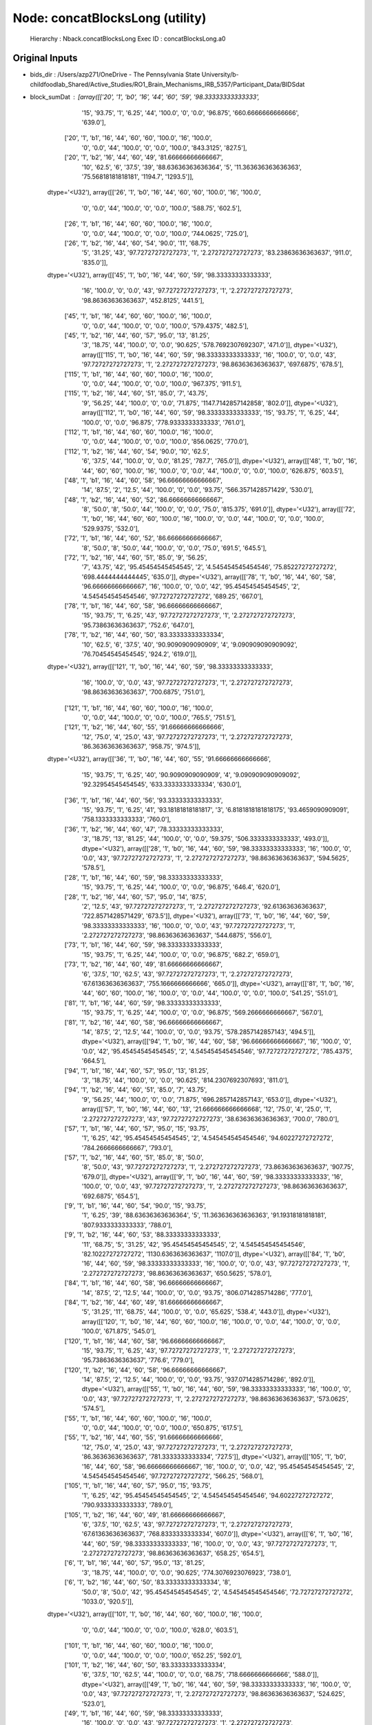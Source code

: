 Node: concatBlocksLong (utility)
================================


 Hierarchy : Nback.concatBlocksLong
 Exec ID : concatBlocksLong.a0


Original Inputs
---------------


* bids_dir : /Users/azp271/OneDrive - The Pennsylvania State University/b-childfoodlab_Shared/Active_Studies/RO1_Brain_Mechanisms_IRB_5357/Participant_Data/BIDSdat
* block_sumDat : [array([['20', '1', 'b0', '16', '44', '60', '59', '98.33333333333333',
        '15', '93.75', '1', '6.25', '44', '100.0', '0', '0.0', '96.875',
        '660.6666666666666', '639.0'],
       ['20', '1', 'b1', '16', '44', '60', '60', '100.0', '16', '100.0',
        '0', '0.0', '44', '100.0', '0', '0.0', '100.0', '843.3125',
        '827.5'],
       ['20', '1', 'b2', '16', '44', '60', '49', '81.66666666666667',
        '10', '62.5', '6', '37.5', '39', '88.63636363636364', '5',
        '11.363636363636363', '75.56818181818181', '1194.7', '1293.5']],
      dtype='<U32'), array([['26', '1', 'b0', '16', '44', '60', '60', '100.0', '16', '100.0',
        '0', '0.0', '44', '100.0', '0', '0.0', '100.0', '588.75',
        '602.5'],
       ['26', '1', 'b1', '16', '44', '60', '60', '100.0', '16', '100.0',
        '0', '0.0', '44', '100.0', '0', '0.0', '100.0', '744.0625',
        '725.0'],
       ['26', '1', 'b2', '16', '44', '60', '54', '90.0', '11', '68.75',
        '5', '31.25', '43', '97.72727272727273', '1',
        '2.272727272727273', '83.23863636363637', '911.0', '835.0']],
      dtype='<U32'), array([['45', '1', 'b0', '16', '44', '60', '59', '98.33333333333333',
        '16', '100.0', '0', '0.0', '43', '97.72727272727273', '1',
        '2.272727272727273', '98.86363636363637', '452.8125', '441.5'],
       ['45', '1', 'b1', '16', '44', '60', '60', '100.0', '16', '100.0',
        '0', '0.0', '44', '100.0', '0', '0.0', '100.0', '579.4375',
        '482.5'],
       ['45', '1', 'b2', '16', '44', '60', '57', '95.0', '13', '81.25',
        '3', '18.75', '44', '100.0', '0', '0.0', '90.625',
        '578.7692307692307', '471.0']], dtype='<U32'), array([['115', '1', 'b0', '16', '44', '60', '59', '98.33333333333333',
        '16', '100.0', '0', '0.0', '43', '97.72727272727273', '1',
        '2.272727272727273', '98.86363636363637', '697.6875', '678.5'],
       ['115', '1', 'b1', '16', '44', '60', '60', '100.0', '16', '100.0',
        '0', '0.0', '44', '100.0', '0', '0.0', '100.0', '967.375',
        '911.5'],
       ['115', '1', 'b2', '16', '44', '60', '51', '85.0', '7', '43.75',
        '9', '56.25', '44', '100.0', '0', '0.0', '71.875',
        '1147.7142857142858', '802.0']], dtype='<U32'), array([['112', '1', 'b0', '16', '44', '60', '59', '98.33333333333333',
        '15', '93.75', '1', '6.25', '44', '100.0', '0', '0.0', '96.875',
        '778.9333333333333', '761.0'],
       ['112', '1', 'b1', '16', '44', '60', '60', '100.0', '16', '100.0',
        '0', '0.0', '44', '100.0', '0', '0.0', '100.0', '856.0625',
        '770.0'],
       ['112', '1', 'b2', '16', '44', '60', '54', '90.0', '10', '62.5',
        '6', '37.5', '44', '100.0', '0', '0.0', '81.25', '787.7',
        '765.0']], dtype='<U32'), array([['48', '1', 'b0', '16', '44', '60', '60', '100.0', '16', '100.0',
        '0', '0.0', '44', '100.0', '0', '0.0', '100.0', '626.875',
        '603.5'],
       ['48', '1', 'b1', '16', '44', '60', '58', '96.66666666666667',
        '14', '87.5', '2', '12.5', '44', '100.0', '0', '0.0', '93.75',
        '566.3571428571429', '530.0'],
       ['48', '1', 'b2', '16', '44', '60', '52', '86.66666666666667',
        '8', '50.0', '8', '50.0', '44', '100.0', '0', '0.0', '75.0',
        '815.375', '691.0']], dtype='<U32'), array([['72', '1', 'b0', '16', '44', '60', '60', '100.0', '16', '100.0',
        '0', '0.0', '44', '100.0', '0', '0.0', '100.0', '529.9375',
        '532.0'],
       ['72', '1', 'b1', '16', '44', '60', '52', '86.66666666666667',
        '8', '50.0', '8', '50.0', '44', '100.0', '0', '0.0', '75.0',
        '691.5', '645.5'],
       ['72', '1', 'b2', '16', '44', '60', '51', '85.0', '9', '56.25',
        '7', '43.75', '42', '95.45454545454545', '2',
        '4.545454545454546', '75.85227272727272', '698.4444444444445',
        '635.0']], dtype='<U32'), array([['78', '1', 'b0', '16', '44', '60', '58', '96.66666666666667',
        '16', '100.0', '0', '0.0', '42', '95.45454545454545', '2',
        '4.545454545454546', '97.72727272727272', '689.25', '667.0'],
       ['78', '1', 'b1', '16', '44', '60', '58', '96.66666666666667',
        '15', '93.75', '1', '6.25', '43', '97.72727272727273', '1',
        '2.272727272727273', '95.73863636363637', '752.6', '647.0'],
       ['78', '1', 'b2', '16', '44', '60', '50', '83.33333333333334',
        '10', '62.5', '6', '37.5', '40', '90.9090909090909', '4',
        '9.090909090909092', '76.70454545454545', '924.2', '619.0']],
      dtype='<U32'), array([['121', '1', 'b0', '16', '44', '60', '59', '98.33333333333333',
        '16', '100.0', '0', '0.0', '43', '97.72727272727273', '1',
        '2.272727272727273', '98.86363636363637', '700.6875', '751.0'],
       ['121', '1', 'b1', '16', '44', '60', '60', '100.0', '16', '100.0',
        '0', '0.0', '44', '100.0', '0', '0.0', '100.0', '765.5', '751.5'],
       ['121', '1', 'b2', '16', '44', '60', '55', '91.66666666666666',
        '12', '75.0', '4', '25.0', '43', '97.72727272727273', '1',
        '2.272727272727273', '86.36363636363637', '958.75', '974.5']],
      dtype='<U32'), array([['36', '1', 'b0', '16', '44', '60', '55', '91.66666666666666',
        '15', '93.75', '1', '6.25', '40', '90.9090909090909', '4',
        '9.090909090909092', '92.32954545454545', '633.3333333333334',
        '630.0'],
       ['36', '1', 'b1', '16', '44', '60', '56', '93.33333333333333',
        '15', '93.75', '1', '6.25', '41', '93.18181818181817', '3',
        '6.8181818181818175', '93.4659090909091', '758.1333333333333',
        '760.0'],
       ['36', '1', 'b2', '16', '44', '60', '47', '78.33333333333333',
        '3', '18.75', '13', '81.25', '44', '100.0', '0', '0.0', '59.375',
        '506.3333333333333', '493.0']], dtype='<U32'), array([['28', '1', 'b0', '16', '44', '60', '59', '98.33333333333333',
        '16', '100.0', '0', '0.0', '43', '97.72727272727273', '1',
        '2.272727272727273', '98.86363636363637', '594.5625', '578.5'],
       ['28', '1', 'b1', '16', '44', '60', '59', '98.33333333333333',
        '15', '93.75', '1', '6.25', '44', '100.0', '0', '0.0', '96.875',
        '646.4', '620.0'],
       ['28', '1', 'b2', '16', '44', '60', '57', '95.0', '14', '87.5',
        '2', '12.5', '43', '97.72727272727273', '1', '2.272727272727273',
        '92.61363636363637', '722.8571428571429', '673.5']], dtype='<U32'), array([['73', '1', 'b0', '16', '44', '60', '59', '98.33333333333333',
        '16', '100.0', '0', '0.0', '43', '97.72727272727273', '1',
        '2.272727272727273', '98.86363636363637', '544.6875', '556.0'],
       ['73', '1', 'b1', '16', '44', '60', '59', '98.33333333333333',
        '15', '93.75', '1', '6.25', '44', '100.0', '0', '0.0', '96.875',
        '682.2', '659.0'],
       ['73', '1', 'b2', '16', '44', '60', '49', '81.66666666666667',
        '6', '37.5', '10', '62.5', '43', '97.72727272727273', '1',
        '2.272727272727273', '67.61363636363637', '755.1666666666666',
        '665.0']], dtype='<U32'), array([['81', '1', 'b0', '16', '44', '60', '60', '100.0', '16', '100.0',
        '0', '0.0', '44', '100.0', '0', '0.0', '100.0', '541.25',
        '551.0'],
       ['81', '1', 'b1', '16', '44', '60', '59', '98.33333333333333',
        '15', '93.75', '1', '6.25', '44', '100.0', '0', '0.0', '96.875',
        '569.2666666666667', '567.0'],
       ['81', '1', 'b2', '16', '44', '60', '58', '96.66666666666667',
        '14', '87.5', '2', '12.5', '44', '100.0', '0', '0.0', '93.75',
        '578.2857142857143', '494.5']], dtype='<U32'), array([['94', '1', 'b0', '16', '44', '60', '58', '96.66666666666667',
        '16', '100.0', '0', '0.0', '42', '95.45454545454545', '2',
        '4.545454545454546', '97.72727272727272', '785.4375', '664.5'],
       ['94', '1', 'b1', '16', '44', '60', '57', '95.0', '13', '81.25',
        '3', '18.75', '44', '100.0', '0', '0.0', '90.625',
        '814.2307692307693', '811.0'],
       ['94', '1', 'b2', '16', '44', '60', '51', '85.0', '7', '43.75',
        '9', '56.25', '44', '100.0', '0', '0.0', '71.875',
        '696.2857142857143', '653.0']], dtype='<U32'), array([['57', '1', 'b0', '16', '44', '60', '13', '21.666666666666668',
        '12', '75.0', '4', '25.0', '1', '2.272727272727273', '43',
        '97.72727272727273', '38.63636363636363', '700.0', '780.0'],
       ['57', '1', 'b1', '16', '44', '60', '57', '95.0', '15', '93.75',
        '1', '6.25', '42', '95.45454545454545', '2', '4.545454545454546',
        '94.60227272727272', '784.2666666666667', '793.0'],
       ['57', '1', 'b2', '16', '44', '60', '51', '85.0', '8', '50.0',
        '8', '50.0', '43', '97.72727272727273', '1', '2.272727272727273',
        '73.86363636363637', '907.75', '679.0']], dtype='<U32'), array([['9', '1', 'b0', '16', '44', '60', '59', '98.33333333333333',
        '16', '100.0', '0', '0.0', '43', '97.72727272727273', '1',
        '2.272727272727273', '98.86363636363637', '692.6875', '654.5'],
       ['9', '1', 'b1', '16', '44', '60', '54', '90.0', '15', '93.75',
        '1', '6.25', '39', '88.63636363636364', '5',
        '11.363636363636363', '91.19318181818181', '807.9333333333333',
        '788.0'],
       ['9', '1', 'b2', '16', '44', '60', '53', '88.33333333333333',
        '11', '68.75', '5', '31.25', '42', '95.45454545454545', '2',
        '4.545454545454546', '82.10227272727272', '1130.6363636363637',
        '1107.0']], dtype='<U32'), array([['84', '1', 'b0', '16', '44', '60', '59', '98.33333333333333',
        '16', '100.0', '0', '0.0', '43', '97.72727272727273', '1',
        '2.272727272727273', '98.86363636363637', '650.5625', '578.0'],
       ['84', '1', 'b1', '16', '44', '60', '58', '96.66666666666667',
        '14', '87.5', '2', '12.5', '44', '100.0', '0', '0.0', '93.75',
        '806.0714285714286', '777.0'],
       ['84', '1', 'b2', '16', '44', '60', '49', '81.66666666666667',
        '5', '31.25', '11', '68.75', '44', '100.0', '0', '0.0', '65.625',
        '538.4', '443.0']], dtype='<U32'), array([['120', '1', 'b0', '16', '44', '60', '60', '100.0', '16', '100.0',
        '0', '0.0', '44', '100.0', '0', '0.0', '100.0', '671.875',
        '545.0'],
       ['120', '1', 'b1', '16', '44', '60', '58', '96.66666666666667',
        '15', '93.75', '1', '6.25', '43', '97.72727272727273', '1',
        '2.272727272727273', '95.73863636363637', '776.6', '779.0'],
       ['120', '1', 'b2', '16', '44', '60', '58', '96.66666666666667',
        '14', '87.5', '2', '12.5', '44', '100.0', '0', '0.0', '93.75',
        '937.0714285714286', '892.0']], dtype='<U32'), array([['55', '1', 'b0', '16', '44', '60', '59', '98.33333333333333',
        '16', '100.0', '0', '0.0', '43', '97.72727272727273', '1',
        '2.272727272727273', '98.86363636363637', '573.0625', '574.5'],
       ['55', '1', 'b1', '16', '44', '60', '60', '100.0', '16', '100.0',
        '0', '0.0', '44', '100.0', '0', '0.0', '100.0', '650.875',
        '617.5'],
       ['55', '1', 'b2', '16', '44', '60', '55', '91.66666666666666',
        '12', '75.0', '4', '25.0', '43', '97.72727272727273', '1',
        '2.272727272727273', '86.36363636363637', '781.3333333333334',
        '727.5']], dtype='<U32'), array([['105', '1', 'b0', '16', '44', '60', '58', '96.66666666666667',
        '16', '100.0', '0', '0.0', '42', '95.45454545454545', '2',
        '4.545454545454546', '97.72727272727272', '566.25', '568.0'],
       ['105', '1', 'b1', '16', '44', '60', '57', '95.0', '15', '93.75',
        '1', '6.25', '42', '95.45454545454545', '2', '4.545454545454546',
        '94.60227272727272', '790.9333333333333', '789.0'],
       ['105', '1', 'b2', '16', '44', '60', '49', '81.66666666666667',
        '6', '37.5', '10', '62.5', '43', '97.72727272727273', '1',
        '2.272727272727273', '67.61363636363637', '768.8333333333334',
        '607.0']], dtype='<U32'), array([['6', '1', 'b0', '16', '44', '60', '59', '98.33333333333333',
        '16', '100.0', '0', '0.0', '43', '97.72727272727273', '1',
        '2.272727272727273', '98.86363636363637', '658.25', '654.5'],
       ['6', '1', 'b1', '16', '44', '60', '57', '95.0', '13', '81.25',
        '3', '18.75', '44', '100.0', '0', '0.0', '90.625',
        '774.3076923076923', '738.0'],
       ['6', '1', 'b2', '16', '44', '60', '50', '83.33333333333334', '8',
        '50.0', '8', '50.0', '42', '95.45454545454545', '2',
        '4.545454545454546', '72.72727272727272', '1033.0', '920.5']],
      dtype='<U32'), array([['101', '1', 'b0', '16', '44', '60', '60', '100.0', '16', '100.0',
        '0', '0.0', '44', '100.0', '0', '0.0', '100.0', '628.0', '603.5'],
       ['101', '1', 'b1', '16', '44', '60', '60', '100.0', '16', '100.0',
        '0', '0.0', '44', '100.0', '0', '0.0', '100.0', '652.25',
        '592.0'],
       ['101', '1', 'b2', '16', '44', '60', '50', '83.33333333333334',
        '6', '37.5', '10', '62.5', '44', '100.0', '0', '0.0', '68.75',
        '718.6666666666666', '588.0']], dtype='<U32'), array([['49', '1', 'b0', '16', '44', '60', '59', '98.33333333333333',
        '16', '100.0', '0', '0.0', '43', '97.72727272727273', '1',
        '2.272727272727273', '98.86363636363637', '524.625', '523.0'],
       ['49', '1', 'b1', '16', '44', '60', '59', '98.33333333333333',
        '16', '100.0', '0', '0.0', '43', '97.72727272727273', '1',
        '2.272727272727273', '98.86363636363637', '658.25', '639.5'],
       ['49', '1', 'b2', '16', '44', '60', '52', '86.66666666666667',
        '9', '56.25', '7', '43.75', '43', '97.72727272727273', '1',
        '2.272727272727273', '76.98863636363637', '705.5555555555555',
        '633.0']], dtype='<U32'), array([['23', '1', 'b0', '16', '44', '60', '57', '95.0', '14', '87.5',
        '2', '12.5', '43', '97.72727272727273', '1', '2.272727272727273',
        '92.61363636363637', '608.9285714285714', '589.0'],
       ['23', '1', 'b1', '16', '44', '60', '58', '96.66666666666667',
        '14', '87.5', '2', '12.5', '44', '100.0', '0', '0.0', '93.75',
        '665.0', '610.5'],
       ['23', '1', 'b2', '16', '44', '60', '56', '93.33333333333333',
        '12', '75.0', '4', '25.0', '44', '100.0', '0', '0.0', '87.5',
        '989.1666666666666', '917.0']], dtype='<U32'), array([['7', '1', 'b0', '16', '44', '60', '49', '81.66666666666667', '9',
        '56.25', '7', '43.75', '40', '90.9090909090909', '4',
        '9.090909090909092', '73.57954545454545', '750.0', '699.0'],
       ['7', '1', 'b1', '16', '44', '60', '60', '100.0', '16', '100.0',
        '0', '0.0', '44', '100.0', '0', '0.0', '100.0', '892.9375',
        '902.0'],
       ['7', '1', 'b2', '16', '44', '60', '55', '91.66666666666666',
        '11', '68.75', '5', '31.25', '44', '100.0', '0', '0.0', '84.375',
        '1108.4545454545455', '1068.0']], dtype='<U32'), array([['76', '1', 'b0', '16', '44', '60', '59', '98.33333333333333',
        '16', '100.0', '0', '0.0', '43', '97.72727272727273', '1',
        '2.272727272727273', '98.86363636363637', '646.8125', '594.5'],
       ['76', '1', 'b1', '16', '44', '60', '58', '96.66666666666667',
        '14', '87.5', '2', '12.5', '44', '100.0', '0', '0.0', '93.75',
        '688.0714285714286', '680.0'],
       ['76', '1', 'b2', '16', '44', '60', '50', '83.33333333333334',
        '7', '43.75', '9', '56.25', '43', '97.72727272727273', '1',
        '2.272727272727273', '70.73863636363637', '462.0', '461.0']],
      dtype='<U32'), array([['22', '1', 'b0', '16', '44', '60', '59', '98.33333333333333',
        '16', '100.0', '0', '0.0', '43', '97.72727272727273', '1',
        '2.272727272727273', '98.86363636363637', '678.125', '644.5'],
       ['22', '1', 'b1', '16', '44', '60', '59', '98.33333333333333',
        '15', '93.75', '1', '6.25', '44', '100.0', '0', '0.0', '96.875',
        '978.2', '999.0'],
       ['22', '1', 'b2', '16', '44', '60', '53', '88.33333333333333',
        '13', '81.25', '3', '18.75', '40', '90.9090909090909', '4',
        '9.090909090909092', '86.07954545454545', '758.7692307692307',
        '807.0']], dtype='<U32'), array([['83', '1', 'b0', '16', '44', '60', '59', '98.33333333333333',
        '16', '100.0', '0', '0.0', '43', '97.72727272727273', '1',
        '2.272727272727273', '98.86363636363637', '760.375', '699.0'],
       ['83', '1', 'b1', '16', '44', '60', '60', '100.0', '16', '100.0',
        '0', '0.0', '44', '100.0', '0', '0.0', '100.0', '754.9375',
        '743.5'],
       ['83', '1', 'b2', '16', '44', '60', '54', '90.0', '11', '68.75',
        '5', '31.25', '43', '97.72727272727273', '1',
        '2.272727272727273', '83.23863636363637', '942.0', '954.0']],
      dtype='<U32'), array([['119', '1', 'b0', '16', '44', '60', '57', '95.0', '13', '81.25',
        '3', '18.75', '44', '100.0', '0', '0.0', '90.625',
        '592.9230769230769', '574.0'],
       ['119', '1', 'b1', '16', '44', '60', '59', '98.33333333333333',
        '15', '93.75', '1', '6.25', '44', '100.0', '0', '0.0', '96.875',
        '705.0', '722.0'],
       ['119', '1', 'b2', '16', '44', '60', '48', '80.0', '4', '25.0',
        '12', '75.0', '44', '100.0', '0', '0.0', '62.5', '832.25',
        '642.5']], dtype='<U32'), array([['96', '1', 'b0', '16', '44', '60', '59', '98.33333333333333',
        '16', '100.0', '0', '0.0', '43', '97.72727272727273', '1',
        '2.272727272727273', '98.86363636363637', '518.8125', '528.5'],
       ['96', '1', 'b1', '16', '44', '60', '59', '98.33333333333333',
        '15', '93.75', '1', '6.25', '44', '100.0', '0', '0.0', '96.875',
        '630.4', '675.0'],
       ['96', '1', 'b2', '16', '44', '60', '53', '88.33333333333333',
        '12', '75.0', '4', '25.0', '41', '93.18181818181817', '3',
        '6.8181818181818175', '84.0909090909091', '739.1666666666666',
        '585.0']], dtype='<U32'), array([['54', '1', 'b0', '16', '44', '60', '60', '100.0', '16', '100.0',
        '0', '0.0', '44', '100.0', '0', '0.0', '100.0', '625.5', '649.5'],
       ['54', '1', 'b1', '16', '44', '60', '55', '91.66666666666666',
        '11', '68.75', '5', '31.25', '44', '100.0', '0', '0.0', '84.375',
        '791.7272727272727', '796.0'],
       ['54', '1', 'b2', '16', '44', '60', '48', '80.0', '4', '25.0',
        '12', '75.0', '44', '100.0', '0', '0.0', '62.5', '1084.5',
        '881.5']], dtype='<U32'), array([['33', '1', 'b0', '16', '44', '60', '60', '100.0', '16', '100.0',
        '0', '0.0', '44', '100.0', '0', '0.0', '100.0', '607.4375',
        '592.5'],
       ['33', '1', 'b1', '16', '44', '60', '55', '91.66666666666666',
        '11', '68.75', '5', '31.25', '44', '100.0', '0', '0.0', '84.375',
        '959.9090909090909', '1052.0'],
       ['33', '1', 'b2', '16', '44', '60', '47', '78.33333333333333',
        '3', '18.75', '13', '81.25', '44', '100.0', '0', '0.0', '59.375',
        '708.0', '606.0']], dtype='<U32'), array([['95', '1', 'b0', '16', '44', '60', '60', '100.0', '16', '100.0',
        '0', '0.0', '44', '100.0', '0', '0.0', '100.0', '430.625',
        '428.0'],
       ['95', '1', 'b1', '16', '44', '60', '60', '100.0', '16', '100.0',
        '0', '0.0', '44', '100.0', '0', '0.0', '100.0', '618.0', '654.5'],
       ['95', '1', 'b2', '16', '44', '60', '57', '95.0', '13', '81.25',
        '3', '18.75', '44', '100.0', '0', '0.0', '90.625',
        '790.6153846153846', '859.0']], dtype='<U32'), array([['52', '1', 'b0', '16', '44', '60', '60', '100.0', '16', '100.0',
        '0', '0.0', '44', '100.0', '0', '0.0', '100.0', '712.0', '592.5'],
       ['52', '1', 'b1', '16', '44', '60', '56', '93.33333333333333',
        '16', '100.0', '0', '0.0', '40', '90.9090909090909', '4',
        '9.090909090909092', '95.45454545454545', '742.375', '608.0'],
       ['52', '1', 'b2', '16', '44', '60', '49', '81.66666666666667',
        '5', '31.25', '11', '68.75', '44', '100.0', '0', '0.0', '65.625',
        '723.0', '864.0']], dtype='<U32'), array([['35', '1', 'b0', '16', '44', '60', '58', '96.66666666666667',
        '15', '93.75', '1', '6.25', '43', '97.72727272727273', '1',
        '2.272727272727273', '95.73863636363637', '651.2666666666667',
        '686.0'],
       ['35', '1', 'b1', '16', '44', '60', '57', '95.0', '14', '87.5',
        '2', '12.5', '43', '97.72727272727273', '1', '2.272727272727273',
        '92.61363636363637', '997.0714285714286', '953.0'],
       ['35', '1', 'b2', '16', '44', '60', '48', '80.0', '6', '37.5',
        '10', '62.5', '42', '95.45454545454545', '2',
        '4.545454545454546', '66.47727272727272', '1102.3333333333333',
        '1212.0']], dtype='<U32'), array([['30', '1', 'b0', '16', '44', '60', '59', '98.33333333333333',
        '16', '100.0', '0', '0.0', '43', '97.72727272727273', '1',
        '2.272727272727273', '98.86363636363637', '704.5', '708.0'],
       ['30', '1', 'b1', '16', '44', '60', '60', '100.0', '16', '100.0',
        '0', '0.0', '44', '100.0', '0', '0.0', '100.0', '695.5625',
        '672.5'],
       ['30', '1', 'b2', '16', '44', '60', '57', '95.0', '16', '100.0',
        '0', '0.0', '41', '93.18181818181817', '3', '6.8181818181818175',
        '96.5909090909091', '846.75', '821.5']], dtype='<U32'), array([['47', '1', 'b0', '16', '44', '60', '59', '98.33333333333333',
        '16', '100.0', '0', '0.0', '43', '97.72727272727273', '1',
        '2.272727272727273', '98.86363636363637', '698.8125', '646.0'],
       ['47', '1', 'b1', '16', '44', '60', '60', '100.0', '16', '100.0',
        '0', '0.0', '44', '100.0', '0', '0.0', '100.0', '872.9375',
        '867.0'],
       ['47', '1', 'b2', '16', '44', '60', '53', '88.33333333333333',
        '9', '56.25', '7', '43.75', '44', '100.0', '0', '0.0', '78.125',
        '1271.3333333333333', '1297.0']], dtype='<U32'), array([['104', '1', 'b0', '16', '44', '60', '59', '98.33333333333333',
        '16', '100.0', '0', '0.0', '43', '97.72727272727273', '1',
        '2.272727272727273', '98.86363636363637', '665.1875', '665.5'],
       ['104', '1', 'b1', '16', '44', '60', '57', '95.0', '16', '100.0',
        '0', '0.0', '41', '93.18181818181817', '3', '6.8181818181818175',
        '96.5909090909091', '806.6875', '859.5'],
       ['104', '1', 'b2', '16', '44', '60', '51', '85.0', '8', '50.0',
        '8', '50.0', '43', '97.72727272727273', '1', '2.272727272727273',
        '73.86363636363637', '1175.25', '1097.0']], dtype='<U32'), array([['75', '1', 'b0', '16', '44', '60', '59', '98.33333333333333',
        '16', '100.0', '0', '0.0', '43', '97.72727272727273', '1',
        '2.272727272727273', '98.86363636363637', '648.8125', '649.5'],
       ['75', '1', 'b1', '16', '44', '60', '58', '96.66666666666667',
        '15', '93.75', '1', '6.25', '43', '97.72727272727273', '1',
        '2.272727272727273', '95.73863636363637', '722.3333333333334',
        '678.0'],
       ['75', '1', 'b2', '16', '44', '60', '50', '83.33333333333334',
        '6', '37.5', '10', '62.5', '44', '100.0', '0', '0.0', '68.75',
        '857.1666666666666', '979.0']], dtype='<U32'), array([['21', '1', 'b0', '16', '44', '60', '59', '98.33333333333333',
        '16', '100.0', '0', '0.0', '43', '97.72727272727273', '1',
        '2.272727272727273', '98.86363636363637', '619.375', '574.5'],
       ['21', '1', 'b1', '16', '44', '60', '58', '96.66666666666667',
        '15', '93.75', '1', '6.25', '43', '97.72727272727273', '1',
        '2.272727272727273', '95.73863636363637', '604.2666666666667',
        '631.0'],
       ['21', '1', 'b2', '16', '44', '60', '50', '83.33333333333334',
        '6', '37.5', '10', '62.5', '44', '100.0', '0', '0.0', '68.75',
        '1022.1666666666666', '1032.5']], dtype='<U32'), array([['80', '1', 'b0', '16', '44', '60', '59', '98.33333333333333',
        '16', '100.0', '0', '0.0', '43', '97.72727272727273', '1',
        '2.272727272727273', '98.86363636363637', '510.5', '499.0'],
       ['80', '1', 'b1', '16', '44', '60', '59', '98.33333333333333',
        '16', '100.0', '0', '0.0', '43', '97.72727272727273', '1',
        '2.272727272727273', '98.86363636363637', '619.875', '623.5'],
       ['80', '1', 'b2', '16', '44', '60', '57', '95.0', '15', '93.75',
        '1', '6.25', '42', '95.45454545454545', '2', '4.545454545454546',
        '94.60227272727272', '654.6', '667.0']], dtype='<U32'), array([['69', '1', 'b0', '16', '44', '60', '59', '98.33333333333333',
        '16', '100.0', '0', '0.0', '43', '97.72727272727273', '1',
        '2.272727272727273', '98.86363636363637', '734.125', '689.0'],
       ['69', '1', 'b1', '16', '44', '60', '56', '93.33333333333333',
        '13', '81.25', '3', '18.75', '43', '97.72727272727273', '1',
        '2.272727272727273', '89.48863636363637', '825.0', '750.0'],
       ['69', '1', 'b2', '16', '44', '60', '51', '85.0', '8', '50.0',
        '8', '50.0', '43', '97.72727272727273', '1', '2.272727272727273',
        '73.86363636363637', '1077.875', '991.0']], dtype='<U32'), array([['56', '1', 'b0', '16', '44', '60', '59', '98.33333333333333',
        '16', '100.0', '0', '0.0', '43', '97.72727272727273', '1',
        '2.272727272727273', '98.86363636363637', '557.4375', '536.5'],
       ['56', '1', 'b1', '16', '44', '60', '60', '100.0', '16', '100.0',
        '0', '0.0', '44', '100.0', '0', '0.0', '100.0', '620.625',
        '613.0'],
       ['56', '1', 'b2', '16', '44', '60', '57', '95.0', '13', '81.25',
        '3', '18.75', '44', '100.0', '0', '0.0', '90.625',
        '679.7692307692307', '653.0']], dtype='<U32'), array([['117', '1', 'b0', '16', '44', '60', '59', '98.33333333333333',
        '16', '100.0', '0', '0.0', '43', '97.72727272727273', '1',
        '2.272727272727273', '98.86363636363637', '575.5625', '594.5'],
       ['117', '1', 'b1', '16', '44', '60', '59', '98.33333333333333',
        '15', '93.75', '1', '6.25', '44', '100.0', '0', '0.0', '96.875',
        '782.2', '772.0'],
       ['117', '1', 'b2', '16', '44', '60', '55', '91.66666666666666',
        '13', '81.25', '3', '18.75', '42', '95.45454545454545', '2',
        '4.545454545454546', '88.35227272727272', '753.0769230769231',
        '709.0']], dtype='<U32'), array([['11', '1', 'b0', '16', '44', '60', '59', '98.33333333333333',
        '16', '100.0', '0', '0.0', '43', '97.72727272727273', '1',
        '2.272727272727273', '98.86363636363637', '730.5', '686.0'],
       ['11', '1', 'b1', '16', '44', '60', '60', '100.0', '16', '100.0',
        '0', '0.0', '44', '100.0', '0', '0.0', '100.0', '800.6875',
        '810.5'],
       ['11', '1', 'b2', '16', '44', '60', '54', '90.0', '10', '62.5',
        '6', '37.5', '44', '100.0', '0', '0.0', '81.25', '657.7',
        '656.5']], dtype='<U32'), array([['103', '1', 'b0', '16', '44', '60', '53', '88.33333333333333',
        '16', '100.0', '0', '0.0', '37', '84.0909090909091', '7',
        '15.909090909090908', '92.04545454545455', '597.4375', '614.5'],
       ['103', '1', 'b1', '16', '44', '60', '58', '96.66666666666667',
        '16', '100.0', '0', '0.0', '42', '95.45454545454545', '2',
        '4.545454545454546', '97.72727272727272', '765.1875', '742.5'],
       ['103', '1', 'b2', '16', '44', '60', '57', '95.0', '13', '81.25',
        '3', '18.75', '44', '100.0', '0', '0.0', '90.625',
        '1117.6923076923076', '1120.0']], dtype='<U32'), array([['118', '1', 'b0', '16', '44', '60', '57', '95.0', '16', '100.0',
        '0', '0.0', '41', '93.18181818181817', '3', '6.8181818181818175',
        '96.5909090909091', '686.5', '633.0'],
       ['118', '1', 'b1', '16', '44', '60', '56', '93.33333333333333',
        '12', '75.0', '4', '25.0', '44', '100.0', '0', '0.0', '87.5',
        '736.0833333333334', '614.5'],
       ['118', '1', 'b2', '16', '44', '60', '52', '86.66666666666667',
        '8', '50.0', '8', '50.0', '44', '100.0', '0', '0.0', '75.0',
        '1103.5', '965.5']], dtype='<U32'), array([['106', '1', 'b0', '16', '44', '60', '57', '95.0', '16', '100.0',
        '0', '0.0', '41', '93.18181818181817', '3', '6.8181818181818175',
        '96.5909090909091', '706.5', '663.5'],
       ['106', '1', 'b1', '16', '44', '60', '52', '86.66666666666667',
        '12', '75.0', '4', '25.0', '40', '90.9090909090909', '4',
        '9.090909090909092', '82.95454545454545', '1009.5833333333334',
        '923.5'],
       ['106', '1', 'b2', '16', '44', '60', '53', '88.33333333333333',
        '9', '56.25', '7', '43.75', '44', '100.0', '0', '0.0', '78.125',
        '808.0', '632.0']], dtype='<U32'), array([['74', '1', 'b0', '16', '44', '60', '60', '100.0', '16', '100.0',
        '0', '0.0', '44', '100.0', '0', '0.0', '100.0', '561.125',
        '543.0'],
       ['74', '1', 'b1', '16', '44', '60', '58', '96.66666666666667',
        '14', '87.5', '2', '12.5', '44', '100.0', '0', '0.0', '93.75',
        '743.5', '703.5'],
       ['74', '1', 'b2', '16', '44', '60', '53', '88.33333333333333',
        '9', '56.25', '7', '43.75', '44', '100.0', '0', '0.0', '78.125',
        '689.4444444444445', '507.0']], dtype='<U32'), array([['43', '1', 'b0', '16', '44', '60', '59', '98.33333333333333',
        '16', '100.0', '0', '0.0', '43', '97.72727272727273', '1',
        '2.272727272727273', '98.86363636363637', '515.3125', '514.5'],
       ['43', '1', 'b1', '16', '44', '60', '60', '100.0', '16', '100.0',
        '0', '0.0', '44', '100.0', '0', '0.0', '100.0', '566.9375',
        '492.5'],
       ['43', '1', 'b2', '16', '44', '60', '58', '96.66666666666667',
        '14', '87.5', '2', '12.5', '44', '100.0', '0', '0.0', '93.75',
        '700.7142857142857', '654.5']], dtype='<U32'), array([['40', '1', 'b0', '16', '44', '60', '60', '100.0', '16', '100.0',
        '0', '0.0', '44', '100.0', '0', '0.0', '100.0', '570.5', '593.5'],
       ['40', '1', 'b1', '16', '44', '60', '59', '98.33333333333333',
        '16', '100.0', '0', '0.0', '43', '97.72727272727273', '1',
        '2.272727272727273', '98.86363636363637', '725.6875', '660.5'],
       ['40', '1', 'b2', '16', '44', '60', '50', '83.33333333333334',
        '6', '37.5', '10', '62.5', '44', '100.0', '0', '0.0', '68.75',
        '581.6666666666666', '561.0']], dtype='<U32'), array([['19', '1', 'b0', '16', '44', '60', '58', '96.66666666666667',
        '16', '100.0', '0', '0.0', '42', '95.45454545454545', '2',
        '4.545454545454546', '97.72727272727272', '706.375', '688.0'],
       ['19', '1', 'b1', '16', '44', '60', '59', '98.33333333333333',
        '15', '93.75', '1', '6.25', '44', '100.0', '0', '0.0', '96.875',
        '777.1333333333333', '823.0'],
       ['19', '1', 'b2', '16', '44', '60', '36', '60.0', '10', '62.5',
        '6', '37.5', '26', '59.09090909090909', '18',
        '40.909090909090914', '60.79545454545455', '739.8', '768.0']],
      dtype='<U32'), array([['58', '1', 'b0', '16', '44', '60', '60', '100.0', '16', '100.0',
        '0', '0.0', '44', '100.0', '0', '0.0', '100.0', '602.875',
        '618.5'],
       ['58', '1', 'b1', '16', '44', '60', '60', '100.0', '16', '100.0',
        '0', '0.0', '44', '100.0', '0', '0.0', '100.0', '675.75',
        '602.5'],
       ['58', '1', 'b2', '16', '44', '60', '57', '95.0', '13', '81.25',
        '3', '18.75', '44', '100.0', '0', '0.0', '90.625',
        '705.6923076923077', '635.0']], dtype='<U32'), array([['68', '1', 'b0', '16', '44', '60', '60', '100.0', '16', '100.0',
        '0', '0.0', '44', '100.0', '0', '0.0', '100.0', '588.5625',
        '587.5'],
       ['68', '1', 'b1', '16', '44', '60', '59', '98.33333333333333',
        '15', '93.75', '1', '6.25', '44', '100.0', '0', '0.0', '96.875',
        '770.5333333333333', '785.0'],
       ['68', '1', 'b2', '16', '44', '60', '49', '81.66666666666667',
        '5', '31.25', '11', '68.75', '44', '100.0', '0', '0.0', '65.625',
        '969.2', '1115.0']], dtype='<U32'), array([['38', '1', 'b0', '16', '44', '60', '59', '98.33333333333333',
        '16', '100.0', '0', '0.0', '43', '97.72727272727273', '1',
        '2.272727272727273', '98.86363636363637', '534.75', '539.5'],
       ['38', '1', 'b1', '16', '44', '60', '59', '98.33333333333333',
        '16', '100.0', '0', '0.0', '43', '97.72727272727273', '1',
        '2.272727272727273', '98.86363636363637', '546.9375', '510.5'],
       ['38', '1', 'b2', '16', '44', '60', '56', '93.33333333333333',
        '12', '75.0', '4', '25.0', '44', '100.0', '0', '0.0', '87.5',
        '610.0833333333334', '550.5']], dtype='<U32'), array([['122', '1', 'b0', '16', '44', '60', '60', '100.0', '16', '100.0',
        '0', '0.0', '44', '100.0', '0', '0.0', '100.0', '719.5', '697.5'],
       ['122', '1', 'b1', '16', '44', '60', '60', '100.0', '16', '100.0',
        '0', '0.0', '44', '100.0', '0', '0.0', '100.0', '1006.875',
        '950.5'],
       ['122', '1', 'b2', '16', '44', '60', '53', '88.33333333333333',
        '10', '62.5', '6', '37.5', '43', '97.72727272727273', '1',
        '2.272727272727273', '80.11363636363637', '934.6', '893.0']],
      dtype='<U32'), array([['93', '1', 'b0', '12', '34', '46', '30', '65.21739130434783',
        '8', '66.66666666666666', '4', '33.33333333333333', '22',
        '64.70588235294117', '12', '35.294117647058826',
        '65.68627450980392', '542.625', '460.5'],
       ['93', '1', 'b1', '16', '44', '60', '60', '100.0', '16', '100.0',
        '0', '0.0', '44', '100.0', '0', '0.0', '100.0', '613.4375',
        '571.5'],
       ['93', '1', 'b2', '16', '44', '60', '57', '95.0', '13', '81.25',
        '3', '18.75', '44', '100.0', '0', '0.0', '90.625',
        '731.2307692307693', '713.0']], dtype='<U32'), array([['107', '1', 'b0', '16', '44', '60', '60', '100.0', '16', '100.0',
        '0', '0.0', '44', '100.0', '0', '0.0', '100.0', '809.6875',
        '815.5'],
       ['107', '1', 'b1', '16', '44', '60', '56', '93.33333333333333',
        '12', '75.0', '4', '25.0', '44', '100.0', '0', '0.0', '87.5',
        '842.5', '739.5'],
       ['107', '1', 'b2', '16', '44', '60', '49', '81.66666666666667',
        '9', '56.25', '7', '43.75', '40', '90.9090909090909', '4',
        '9.090909090909092', '73.57954545454545', '761.1111111111111',
        '737.0']], dtype='<U32'), array([['18', '1', 'b0', '16', '44', '60', '60', '100.0', '16', '100.0',
        '0', '0.0', '44', '100.0', '0', '0.0', '100.0', '713.4375',
        '717.0'],
       ['18', '1', 'b1', '16', '44', '60', '58', '96.66666666666667',
        '15', '93.75', '1', '6.25', '43', '97.72727272727273', '1',
        '2.272727272727273', '95.73863636363637', '927.6', '894.0'],
       ['18', '1', 'b2', '16', '44', '60', '56', '93.33333333333333',
        '13', '81.25', '3', '18.75', '43', '97.72727272727273', '1',
        '2.272727272727273', '89.48863636363637', '746.8461538461538',
        '719.0']], dtype='<U32'), array([['109', '1', 'b0', '16', '44', '60', '58', '96.66666666666667',
        '16', '100.0', '0', '0.0', '42', '95.45454545454545', '2',
        '4.545454545454546', '97.72727272727272', '752.1875', '669.0'],
       ['109', '1', 'b1', '16', '44', '60', '59', '98.33333333333333',
        '16', '100.0', '0', '0.0', '43', '97.72727272727273', '1',
        '2.272727272727273', '98.86363636363637', '837.75', '771.5'],
       ['109', '1', 'b2', '16', '44', '60', '47', '78.33333333333333',
        '6', '37.5', '10', '62.5', '41', '93.18181818181817', '3',
        '6.8181818181818175', '65.3409090909091', '1147.6666666666667',
        '1171.0']], dtype='<U32'), array([['5', '1', 'b0', '16', '44', '60', '60', '100.0', '16', '100.0',
        '0', '0.0', '44', '100.0', '0', '0.0', '100.0', '582.5', '560.5'],
       ['5', '1', 'b1', '16', '44', '60', '59', '98.33333333333333',
        '16', '100.0', '0', '0.0', '43', '97.72727272727273', '1',
        '2.272727272727273', '98.86363636363637', '675.1875', '646.5'],
       ['5', '1', 'b2', '16', '44', '60', '58', '96.66666666666667',
        '15', '93.75', '1', '6.25', '43', '97.72727272727273', '1',
        '2.272727272727273', '95.73863636363637', '960.0666666666667',
        '878.0']], dtype='<U32'), array([['41', '1', 'b0', '16', '44', '60', '60', '100.0', '16', '100.0',
        '0', '0.0', '44', '100.0', '0', '0.0', '100.0', '596.875',
        '579.5'],
       ['41', '1', 'b1', '16', '44', '60', '58', '96.66666666666667',
        '15', '93.75', '1', '6.25', '43', '97.72727272727273', '1',
        '2.272727272727273', '95.73863636363637', '737.4666666666667',
        '693.0'],
       ['41', '1', 'b2', '16', '44', '60', '48', '80.0', '5', '31.25',
        '11', '68.75', '43', '97.72727272727273', '1',
        '2.272727272727273', '64.48863636363637', '855.8', '876.0']],
      dtype='<U32'), array([['89', '1', 'b0', '16', '44', '60', '60', '100.0', '16', '100.0',
        '0', '0.0', '44', '100.0', '0', '0.0', '100.0', '540.4375',
        '520.0'],
       ['89', '1', 'b1', '16', '44', '60', '58', '96.66666666666667',
        '16', '100.0', '0', '0.0', '42', '95.45454545454545', '2',
        '4.545454545454546', '97.72727272727272', '711.0625', '727.0'],
       ['89', '1', 'b2', '16', '44', '60', '56', '93.33333333333333',
        '12', '75.0', '4', '25.0', '44', '100.0', '0', '0.0', '87.5',
        '771.4166666666666', '669.0']], dtype='<U32'), array([['116', '1', 'b0', '16', '44', '60', '60', '100.0', '16', '100.0',
        '0', '0.0', '44', '100.0', '0', '0.0', '100.0', '697.875',
        '705.0'],
       ['116', '1', 'b1', '16', '44', '60', '60', '100.0', '16', '100.0',
        '0', '0.0', '44', '100.0', '0', '0.0', '100.0', '994.0625',
        '1040.5'],
       ['116', '1', 'b2', '16', '44', '60', '50', '83.33333333333334',
        '7', '43.75', '9', '56.25', '43', '97.72727272727273', '1',
        '2.272727272727273', '70.73863636363637', '911.0', '861.0']],
      dtype='<U32'), array([['70', '1', 'b0', '16', '44', '60', '59', '98.33333333333333',
        '16', '100.0', '0', '0.0', '43', '97.72727272727273', '1',
        '2.272727272727273', '98.86363636363637', '581.75', '570.0'],
       ['70', '1', 'b1', '16', '44', '60', '59', '98.33333333333333',
        '16', '100.0', '0', '0.0', '43', '97.72727272727273', '1',
        '2.272727272727273', '98.86363636363637', '581.4375', '578.0'],
       ['70', '1', 'b2', '16', '44', '60', '52', '86.66666666666667',
        '8', '50.0', '8', '50.0', '44', '100.0', '0', '0.0', '75.0',
        '573.375', '481.5']], dtype='<U32'), array([['77', '1', 'b0', '16', '44', '60', '60', '100.0', '16', '100.0',
        '0', '0.0', '44', '100.0', '0', '0.0', '100.0', '629.75',
        '625.0'],
       ['77', '1', 'b1', '16', '44', '60', '58', '96.66666666666667',
        '14', '87.5', '2', '12.5', '44', '100.0', '0', '0.0', '93.75',
        '780.5', '790.5'],
       ['77', '1', 'b2', '16', '44', '60', '48', '80.0', '5', '31.25',
        '11', '68.75', '43', '97.72727272727273', '1',
        '2.272727272727273', '64.48863636363637', '906.2', '719.0']],
      dtype='<U32'), array([['39', '1', 'b0', '16', '44', '60', '58', '96.66666666666667',
        '16', '100.0', '0', '0.0', '42', '95.45454545454545', '2',
        '4.545454545454546', '97.72727272727272', '646.875', '633.5'],
       ['39', '1', 'b1', '16', '44', '60', '59', '98.33333333333333',
        '16', '100.0', '0', '0.0', '43', '97.72727272727273', '1',
        '2.272727272727273', '98.86363636363637', '822.4375', '836.5'],
       ['39', '1', 'b2', '16', '44', '60', '54', '90.0', '12', '75.0',
        '4', '25.0', '42', '95.45454545454545', '2', '4.545454545454546',
        '85.22727272727272', '1070.1666666666667', '1040.5']],
      dtype='<U32'), array([['90', '1', 'b0', '16', '44', '60', '59', '98.33333333333333',
        '16', '100.0', '0', '0.0', '43', '97.72727272727273', '1',
        '2.272727272727273', '98.86363636363637', '593.875', '594.5'],
       ['90', '1', 'b1', '16', '44', '60', '56', '93.33333333333333',
        '14', '87.5', '2', '12.5', '42', '95.45454545454545', '2',
        '4.545454545454546', '91.47727272727272', '734.0', '738.5'],
       ['90', '1', 'b2', '16', '44', '60', '56', '93.33333333333333',
        '13', '81.25', '3', '18.75', '43', '97.72727272727273', '1',
        '2.272727272727273', '89.48863636363637', '971.7692307692307',
        '785.0']], dtype='<U32'), array([['17', '1', 'b0', '16', '44', '60', '60', '100.0', '16', '100.0',
        '0', '0.0', '44', '100.0', '0', '0.0', '100.0', '703.9375',
        '677.0'],
       ['17', '1', 'b1', '16', '44', '60', '59', '98.33333333333333',
        '16', '100.0', '0', '0.0', '43', '97.72727272727273', '1',
        '2.272727272727273', '98.86363636363637', '752.375', '658.0'],
       ['17', '1', 'b2', '16', '44', '60', '53', '88.33333333333333',
        '9', '56.25', '7', '43.75', '44', '100.0', '0', '0.0', '78.125',
        '631.2222222222222', '623.0']], dtype='<U32'), array([['71', '1', 'b0', '16', '44', '60', '59', '98.33333333333333',
        '15', '93.75', '1', '6.25', '44', '100.0', '0', '0.0', '96.875',
        '558.5333333333333', '550.0'],
       ['71', '1', 'b1', '16', '44', '60', '59', '98.33333333333333',
        '16', '100.0', '0', '0.0', '43', '97.72727272727273', '1',
        '2.272727272727273', '98.86363636363637', '731.8125', '739.5'],
       ['71', '1', 'b2', '16', '44', '60', '52', '86.66666666666667',
        '8', '50.0', '8', '50.0', '44', '100.0', '0', '0.0', '75.0',
        '792.875', '638.0']], dtype='<U32'), array([['98', '1', 'b0', '16', '44', '60', '58', '96.66666666666667',
        '16', '100.0', '0', '0.0', '42', '95.45454545454545', '2',
        '4.545454545454546', '97.72727272727272', '604.625', '582.0'],
       ['98', '1', 'b1', '16', '44', '60', '58', '96.66666666666667',
        '14', '87.5', '2', '12.5', '44', '100.0', '0', '0.0', '93.75',
        '736.2142857142857', '720.0'],
       ['98', '1', 'b2', '16', '44', '60', '48', '80.0', '5', '31.25',
        '11', '68.75', '43', '97.72727272727273', '1',
        '2.272727272727273', '64.48863636363637', '1124.2', '829.0']],
      dtype='<U32'), array([['111', '1', 'b0', '16', '44', '60', '59', '98.33333333333333',
        '16', '100.0', '0', '0.0', '43', '97.72727272727273', '1',
        '2.272727272727273', '98.86363636363637', '562.1875', '557.0'],
       ['111', '1', 'b1', '16', '44', '60', '58', '96.66666666666667',
        '15', '93.75', '1', '6.25', '43', '97.72727272727273', '1',
        '2.272727272727273', '95.73863636363637', '657.8666666666667',
        '618.0'],
       ['111', '1', 'b2', '16', '44', '60', '51', '85.0', '7', '43.75',
        '9', '56.25', '44', '100.0', '0', '0.0', '71.875',
        '740.7142857142857', '597.0']], dtype='<U32'), array([['31', '1', 'b0', '16', '44', '60', '60', '100.0', '16', '100.0',
        '0', '0.0', '44', '100.0', '0', '0.0', '100.0', '767.8125',
        '782.5'],
       ['31', '1', 'b1', '16', '44', '60', '59', '98.33333333333333',
        '15', '93.75', '1', '6.25', '44', '100.0', '0', '0.0', '96.875',
        '853.6', '860.0'],
       ['31', '1', 'b2', '16', '44', '60', '49', '81.66666666666667',
        '10', '62.5', '6', '37.5', '39', '88.63636363636364', '5',
        '11.363636363636363', '75.56818181818181', '1070.7', '1187.0']],
      dtype='<U32'), array([['113', '1', 'b0', '16', '44', '60', '59', '98.33333333333333',
        '16', '100.0', '0', '0.0', '43', '97.72727272727273', '1',
        '2.272727272727273', '98.86363636363637', '663.0', '688.5'],
       ['113', '1', 'b1', '16', '44', '60', '58', '96.66666666666667',
        '16', '100.0', '0', '0.0', '42', '95.45454545454545', '2',
        '4.545454545454546', '97.72727272727272', '702.1875', '670.0'],
       ['113', '1', 'b2', '16', '44', '60', '59', '98.33333333333333',
        '15', '93.75', '1', '6.25', '44', '100.0', '0', '0.0', '96.875',
        '783.2666666666667', '714.0']], dtype='<U32'), array([['51', '1', 'b0', '16', '44', '60', '58', '96.66666666666667',
        '16', '100.0', '0', '0.0', '42', '95.45454545454545', '2',
        '4.545454545454546', '97.72727272727272', '664.3125', '611.0'],
       ['51', '1', 'b1', '16', '44', '60', '59', '98.33333333333333',
        '16', '100.0', '0', '0.0', '43', '97.72727272727273', '1',
        '2.272727272727273', '98.86363636363637', '715.9375', '706.0'],
       ['51', '1', 'b2', '16', '44', '60', '52', '86.66666666666667',
        '8', '50.0', '8', '50.0', '44', '100.0', '0', '0.0', '75.0',
        '687.25', '600.5']], dtype='<U32')]
* function_str : def updateDatabase_save(block_sumDat, overwrite_flag, bids_dir):
    import numpy as np
    import pandas as pd
    from pathlib import Path
    from nipype.interfaces.base import Bunch

    #get a Bunch object if more than 1 participant 
    if isinstance(block_sumDat, Bunch):        
        #get output data from node
        np_allBlockDat = block_sumDat.summaryNback_dat

    #if only 1 participant/dataset then it is a list    
    elif isinstance(block_sumDat, list):
        if len(block_sumDat) == 1:
            np_allBlockDat = block_sumDat[0]
        else:
            np_allBlockDat = block_sumDat

    #convert np subarrays to pandas
    def np2pds(t):
        return [pd.DataFrame(sublist) for sublist in t]

    pandas_allBlockDat = np2pds(np_allBlockDat)

    #combine datasets 
    allBlockDat = pd.concat(pandas_allBlockDat)

    #if a pandas dataframe
    if isinstance(allBlockDat, pd.DataFrame):
        col_names = ['sub', 'ses', 'block','n_targets', 'n_fill', 'n_trials', 'n_acc', 'p_acc', 'n_target_hit', 'p_target_hit', 'n_target_miss', 'p_target_miss', 'n_fill_corr', 'p_fill_corr', 'n_fill_fa', 'p_fill_fa', 'p_target_ba', 'rt_mean_target_hit', 'rt_med_target_hit']
        allBlockDat.columns = col_names
        allBlockDat = pd.DataFrame(allBlockDat).convert_dtypes()
        allBlockDat = allBlockDat.reset_index(drop = True)    

        #set numeric columns to dtype numeric
        num_cols = allBlockDat.loc[:, allBlockDat.columns != 'block'].apply(pd.to_numeric).round(3)

        #replace in orig dataset
        allBlockDat.loc[:, num_cols.columns] = num_cols

        #get session subsets
        db_sessions = allBlockDat.ses.unique()

        #make wide data set 
        if len(db_sessions) > 1:
            allBlockDat_ses1_dat = allBlockDat.groupby('ses').get_group(1)
            allBlockDat_ses2_dat = allBlockDat.groupby('ses').get_group(2)

            #make wide data set 
            allBlockDat_ses1_wide = allBlockDat_ses1_dat.pivot(columns='block', index='sub', values=col_names[3:19])
            allBlockDat_ses1_wide.columns = ['_'.join(col) for col in allBlockDat_ses1_wide.columns.reorder_levels(order=[1, 0])]

            allBlockDat_ses2_wide = allBlockDat_ses2_dat.pivot(columns='block', index='sub', values=col_names[3:19])
            allBlockDat_ses2_wide.columns = ['_'.join(col) for col in allBlockDat_ses2_wide.columns.reorder_levels(order=[1, 0])]

            #make the sub index into a dataset column
            allBlockDat_ses1_wide = allBlockDat_ses1_wide.reset_index(level = 0)
            allBlockDat_ses2_wide = allBlockDat_ses2_wide.reset_index(level = 0)

            #add session
            allBlockDat_ses1_wide.insert(1, 'ses', 1)
            allBlockDat_ses1_wide.insert(1, 'ses', 2)


            #concatonate databases
            allBlockDat_wide = pd.concat([allBlockDat_ses1_wide, allBlockDat_ses2_wide],ignore_index=True)

        else:
            #make wide data set 
            allBlockDat_wide = allBlockDat.pivot(columns='block', index='sub', values = col_names[3:19])        
            allBlockDat_wide.columns = ['_'.join(col) for col in allBlockDat_wide.columns.reorder_levels(order=[1, 0])]

            #make the sub index into a dataset column
            allBlockDat_wide = allBlockDat_wide.reset_index(level = 0)

            #add session
            allBlockDat_wide.insert(1, 'ses', db_sessions[0])

        #re-order columns
        columnnames_reorder = ['sub', 'ses', 
         'b0_n_targets', 'b0_n_fill', 'b0_n_trials', 'b0_n_acc','b0_p_acc',
         'b0_n_target_hit','b0_p_target_hit', 'b0_n_target_miss',
         'b0_p_target_miss','b0_n_fill_corr','b0_p_fill_corr',
         'b0_n_fill_fa', 'b0_p_fill_fa','b0_p_target_ba',
         'b0_rt_mean_target_hit','b0_rt_med_target_hit',
         'b1_n_targets', 'b1_n_fill', 'b1_n_trials', 'b1_n_acc','b1_p_acc',
         'b1_n_target_hit','b1_p_target_hit','b1_n_target_miss',
         'b1_p_target_miss', 'b1_n_fill_corr','b1_p_fill_corr',
         'b1_n_fill_fa','b1_p_fill_fa','b1_p_target_ba',
         'b1_rt_mean_target_hit','b1_rt_med_target_hit',
         'b2_n_targets', 'b2_n_fill', 'b2_n_trials', 'b2_n_acc','b2_p_acc',
         'b2_n_target_hit','b2_p_target_hit', 'b2_n_target_miss',
         'b2_p_target_miss','b2_n_fill_corr','b2_p_fill_corr',
         'b2_n_fill_fa','b2_p_fill_fa','b2_p_target_ba',
         'b2_rt_mean_target_hit','b2_rt_med_target_hit']

        allBlockDat_wide = allBlockDat_wide.reindex(columns=columnnames_reorder)

        ## load databases
        #derivative data path
        derivative_data_path = Path(bids_dir).joinpath('derivatives/preprocessed/beh')

        #load databases
        Nback_database = pd.read_csv(str(Path(derivative_data_path).joinpath('task-nback_summary.tsv')), sep = '\t') 
        Nback_database_long = pd.read_csv(str(Path(derivative_data_path).joinpath('task-nback_summary_long.tsv')), sep = '\t')

        #if overwriting participants
        if overwrite_flag == True:
            #function to drop rows based on values
            def filter_rows_by_values(df, sub_values, sesnum):
                #fileter based on sub and ses
                return df[(df['sub'].isin(sub_values) == False) & (df['ses'] == sesnum)]

            #filter out/remove exisiting subs to overwrit~
            if len(db_sessions) > 1:
                #get list of subs by ses to filter in wide and long data
                wide_sub_list = allBlockDat_wide.groupby('ses')['sub'].unique()
                long_sub_list = allBlockDat.groupby('ses')['sub'].unique()

                Nback_database_ses1 = filter_rows_by_values(Nback_database, wide_sub_list[0], 1)
                Nback_database_ses2 = filter_rows_by_values(Nback_database, wide_sub_list[1], 2)

                Nback_database_ses1_long = filter_rows_by_values(Nback_database_long, long_sub_list[0], 1)
                Nback_database_ses2_long = filter_rows_by_values(Nback_database_long, long_sub_list[1], 2)

                #concatonate databases
                Nback_database = pd.concat([Nback_database_ses1, Nback_database_ses2],ignore_index=True)
                Nback_database_long = pd.concat([Nback_database_ses1_long, Nback_database_ses2_long],ignore_index=True)

            else:
                wide_sub_list = list(allBlockDat_wide['sub'].unique())
                long_sub_list = list(allBlockDat['sub'].unique())

                #filter by ses and sub
                Nback_database_ses = filter_rows_by_values(Nback_database, wide_sub_list, db_sessions[0])
                Nback_database_long_ses = filter_rows_by_values(Nback_database_long, long_sub_list, db_sessions[0])

                #concatonate with other session in full database
                Nback_database = pd.concat([Nback_database[Nback_database['ses'] != db_sessions[0]], Nback_database_ses],ignore_index=True)
                Nback_database_long = pd.concat([Nback_database_long[Nback_database_long['ses'] != db_sessions[0]], Nback_database_long_ses],ignore_index=True)

        #add newly processed data
        Nback_database = Nback_database.append(allBlockDat_wide)
        Nback_database_long = Nback_database_long.append(allBlockDat)

        #sort to ensure in sub order
        Nback_database = Nback_database.sort_values(by = ['ses', 'sub'])
        Nback_database_long = Nback_database_long.sort_values(by = ['ses', 'sub', 'block'])

        #round to 3 decimal points
        Nback_database = Nback_database.applymap(lambda x: round(x, 3) if isinstance(x, (int, float)) else x)
        Nback_database_long = Nback_database_long.applymap(lambda x: round(x, 3) if isinstance(x, (int, float)) else x)

        #write databases
        Nback_database.to_csv(str(Path(derivative_data_path).joinpath('task-nback_summary.tsv')), sep = '\t', encoding='utf-8-sig', index = False) 
        Nback_database_long.to_csv(str(Path(derivative_data_path).joinpath('task-nback_summary_long.tsv')), sep = '\t', encoding='utf-8-sig', index = False)

        return Nback_database, Nback_database_long

* overwrite_flag : True


Execution Inputs
----------------


* bids_dir : /Users/azp271/OneDrive - The Pennsylvania State University/b-childfoodlab_Shared/Active_Studies/RO1_Brain_Mechanisms_IRB_5357/Participant_Data/BIDSdat
* block_sumDat : [array([['20', '1', 'b0', '16', '44', '60', '59', '98.33333333333333',
        '15', '93.75', '1', '6.25', '44', '100.0', '0', '0.0', '96.875',
        '660.6666666666666', '639.0'],
       ['20', '1', 'b1', '16', '44', '60', '60', '100.0', '16', '100.0',
        '0', '0.0', '44', '100.0', '0', '0.0', '100.0', '843.3125',
        '827.5'],
       ['20', '1', 'b2', '16', '44', '60', '49', '81.66666666666667',
        '10', '62.5', '6', '37.5', '39', '88.63636363636364', '5',
        '11.363636363636363', '75.56818181818181', '1194.7', '1293.5']],
      dtype='<U32'), array([['26', '1', 'b0', '16', '44', '60', '60', '100.0', '16', '100.0',
        '0', '0.0', '44', '100.0', '0', '0.0', '100.0', '588.75',
        '602.5'],
       ['26', '1', 'b1', '16', '44', '60', '60', '100.0', '16', '100.0',
        '0', '0.0', '44', '100.0', '0', '0.0', '100.0', '744.0625',
        '725.0'],
       ['26', '1', 'b2', '16', '44', '60', '54', '90.0', '11', '68.75',
        '5', '31.25', '43', '97.72727272727273', '1',
        '2.272727272727273', '83.23863636363637', '911.0', '835.0']],
      dtype='<U32'), array([['45', '1', 'b0', '16', '44', '60', '59', '98.33333333333333',
        '16', '100.0', '0', '0.0', '43', '97.72727272727273', '1',
        '2.272727272727273', '98.86363636363637', '452.8125', '441.5'],
       ['45', '1', 'b1', '16', '44', '60', '60', '100.0', '16', '100.0',
        '0', '0.0', '44', '100.0', '0', '0.0', '100.0', '579.4375',
        '482.5'],
       ['45', '1', 'b2', '16', '44', '60', '57', '95.0', '13', '81.25',
        '3', '18.75', '44', '100.0', '0', '0.0', '90.625',
        '578.7692307692307', '471.0']], dtype='<U32'), array([['115', '1', 'b0', '16', '44', '60', '59', '98.33333333333333',
        '16', '100.0', '0', '0.0', '43', '97.72727272727273', '1',
        '2.272727272727273', '98.86363636363637', '697.6875', '678.5'],
       ['115', '1', 'b1', '16', '44', '60', '60', '100.0', '16', '100.0',
        '0', '0.0', '44', '100.0', '0', '0.0', '100.0', '967.375',
        '911.5'],
       ['115', '1', 'b2', '16', '44', '60', '51', '85.0', '7', '43.75',
        '9', '56.25', '44', '100.0', '0', '0.0', '71.875',
        '1147.7142857142858', '802.0']], dtype='<U32'), array([['112', '1', 'b0', '16', '44', '60', '59', '98.33333333333333',
        '15', '93.75', '1', '6.25', '44', '100.0', '0', '0.0', '96.875',
        '778.9333333333333', '761.0'],
       ['112', '1', 'b1', '16', '44', '60', '60', '100.0', '16', '100.0',
        '0', '0.0', '44', '100.0', '0', '0.0', '100.0', '856.0625',
        '770.0'],
       ['112', '1', 'b2', '16', '44', '60', '54', '90.0', '10', '62.5',
        '6', '37.5', '44', '100.0', '0', '0.0', '81.25', '787.7',
        '765.0']], dtype='<U32'), array([['48', '1', 'b0', '16', '44', '60', '60', '100.0', '16', '100.0',
        '0', '0.0', '44', '100.0', '0', '0.0', '100.0', '626.875',
        '603.5'],
       ['48', '1', 'b1', '16', '44', '60', '58', '96.66666666666667',
        '14', '87.5', '2', '12.5', '44', '100.0', '0', '0.0', '93.75',
        '566.3571428571429', '530.0'],
       ['48', '1', 'b2', '16', '44', '60', '52', '86.66666666666667',
        '8', '50.0', '8', '50.0', '44', '100.0', '0', '0.0', '75.0',
        '815.375', '691.0']], dtype='<U32'), array([['72', '1', 'b0', '16', '44', '60', '60', '100.0', '16', '100.0',
        '0', '0.0', '44', '100.0', '0', '0.0', '100.0', '529.9375',
        '532.0'],
       ['72', '1', 'b1', '16', '44', '60', '52', '86.66666666666667',
        '8', '50.0', '8', '50.0', '44', '100.0', '0', '0.0', '75.0',
        '691.5', '645.5'],
       ['72', '1', 'b2', '16', '44', '60', '51', '85.0', '9', '56.25',
        '7', '43.75', '42', '95.45454545454545', '2',
        '4.545454545454546', '75.85227272727272', '698.4444444444445',
        '635.0']], dtype='<U32'), array([['78', '1', 'b0', '16', '44', '60', '58', '96.66666666666667',
        '16', '100.0', '0', '0.0', '42', '95.45454545454545', '2',
        '4.545454545454546', '97.72727272727272', '689.25', '667.0'],
       ['78', '1', 'b1', '16', '44', '60', '58', '96.66666666666667',
        '15', '93.75', '1', '6.25', '43', '97.72727272727273', '1',
        '2.272727272727273', '95.73863636363637', '752.6', '647.0'],
       ['78', '1', 'b2', '16', '44', '60', '50', '83.33333333333334',
        '10', '62.5', '6', '37.5', '40', '90.9090909090909', '4',
        '9.090909090909092', '76.70454545454545', '924.2', '619.0']],
      dtype='<U32'), array([['121', '1', 'b0', '16', '44', '60', '59', '98.33333333333333',
        '16', '100.0', '0', '0.0', '43', '97.72727272727273', '1',
        '2.272727272727273', '98.86363636363637', '700.6875', '751.0'],
       ['121', '1', 'b1', '16', '44', '60', '60', '100.0', '16', '100.0',
        '0', '0.0', '44', '100.0', '0', '0.0', '100.0', '765.5', '751.5'],
       ['121', '1', 'b2', '16', '44', '60', '55', '91.66666666666666',
        '12', '75.0', '4', '25.0', '43', '97.72727272727273', '1',
        '2.272727272727273', '86.36363636363637', '958.75', '974.5']],
      dtype='<U32'), array([['36', '1', 'b0', '16', '44', '60', '55', '91.66666666666666',
        '15', '93.75', '1', '6.25', '40', '90.9090909090909', '4',
        '9.090909090909092', '92.32954545454545', '633.3333333333334',
        '630.0'],
       ['36', '1', 'b1', '16', '44', '60', '56', '93.33333333333333',
        '15', '93.75', '1', '6.25', '41', '93.18181818181817', '3',
        '6.8181818181818175', '93.4659090909091', '758.1333333333333',
        '760.0'],
       ['36', '1', 'b2', '16', '44', '60', '47', '78.33333333333333',
        '3', '18.75', '13', '81.25', '44', '100.0', '0', '0.0', '59.375',
        '506.3333333333333', '493.0']], dtype='<U32'), array([['28', '1', 'b0', '16', '44', '60', '59', '98.33333333333333',
        '16', '100.0', '0', '0.0', '43', '97.72727272727273', '1',
        '2.272727272727273', '98.86363636363637', '594.5625', '578.5'],
       ['28', '1', 'b1', '16', '44', '60', '59', '98.33333333333333',
        '15', '93.75', '1', '6.25', '44', '100.0', '0', '0.0', '96.875',
        '646.4', '620.0'],
       ['28', '1', 'b2', '16', '44', '60', '57', '95.0', '14', '87.5',
        '2', '12.5', '43', '97.72727272727273', '1', '2.272727272727273',
        '92.61363636363637', '722.8571428571429', '673.5']], dtype='<U32'), array([['73', '1', 'b0', '16', '44', '60', '59', '98.33333333333333',
        '16', '100.0', '0', '0.0', '43', '97.72727272727273', '1',
        '2.272727272727273', '98.86363636363637', '544.6875', '556.0'],
       ['73', '1', 'b1', '16', '44', '60', '59', '98.33333333333333',
        '15', '93.75', '1', '6.25', '44', '100.0', '0', '0.0', '96.875',
        '682.2', '659.0'],
       ['73', '1', 'b2', '16', '44', '60', '49', '81.66666666666667',
        '6', '37.5', '10', '62.5', '43', '97.72727272727273', '1',
        '2.272727272727273', '67.61363636363637', '755.1666666666666',
        '665.0']], dtype='<U32'), array([['81', '1', 'b0', '16', '44', '60', '60', '100.0', '16', '100.0',
        '0', '0.0', '44', '100.0', '0', '0.0', '100.0', '541.25',
        '551.0'],
       ['81', '1', 'b1', '16', '44', '60', '59', '98.33333333333333',
        '15', '93.75', '1', '6.25', '44', '100.0', '0', '0.0', '96.875',
        '569.2666666666667', '567.0'],
       ['81', '1', 'b2', '16', '44', '60', '58', '96.66666666666667',
        '14', '87.5', '2', '12.5', '44', '100.0', '0', '0.0', '93.75',
        '578.2857142857143', '494.5']], dtype='<U32'), array([['94', '1', 'b0', '16', '44', '60', '58', '96.66666666666667',
        '16', '100.0', '0', '0.0', '42', '95.45454545454545', '2',
        '4.545454545454546', '97.72727272727272', '785.4375', '664.5'],
       ['94', '1', 'b1', '16', '44', '60', '57', '95.0', '13', '81.25',
        '3', '18.75', '44', '100.0', '0', '0.0', '90.625',
        '814.2307692307693', '811.0'],
       ['94', '1', 'b2', '16', '44', '60', '51', '85.0', '7', '43.75',
        '9', '56.25', '44', '100.0', '0', '0.0', '71.875',
        '696.2857142857143', '653.0']], dtype='<U32'), array([['57', '1', 'b0', '16', '44', '60', '13', '21.666666666666668',
        '12', '75.0', '4', '25.0', '1', '2.272727272727273', '43',
        '97.72727272727273', '38.63636363636363', '700.0', '780.0'],
       ['57', '1', 'b1', '16', '44', '60', '57', '95.0', '15', '93.75',
        '1', '6.25', '42', '95.45454545454545', '2', '4.545454545454546',
        '94.60227272727272', '784.2666666666667', '793.0'],
       ['57', '1', 'b2', '16', '44', '60', '51', '85.0', '8', '50.0',
        '8', '50.0', '43', '97.72727272727273', '1', '2.272727272727273',
        '73.86363636363637', '907.75', '679.0']], dtype='<U32'), array([['9', '1', 'b0', '16', '44', '60', '59', '98.33333333333333',
        '16', '100.0', '0', '0.0', '43', '97.72727272727273', '1',
        '2.272727272727273', '98.86363636363637', '692.6875', '654.5'],
       ['9', '1', 'b1', '16', '44', '60', '54', '90.0', '15', '93.75',
        '1', '6.25', '39', '88.63636363636364', '5',
        '11.363636363636363', '91.19318181818181', '807.9333333333333',
        '788.0'],
       ['9', '1', 'b2', '16', '44', '60', '53', '88.33333333333333',
        '11', '68.75', '5', '31.25', '42', '95.45454545454545', '2',
        '4.545454545454546', '82.10227272727272', '1130.6363636363637',
        '1107.0']], dtype='<U32'), array([['84', '1', 'b0', '16', '44', '60', '59', '98.33333333333333',
        '16', '100.0', '0', '0.0', '43', '97.72727272727273', '1',
        '2.272727272727273', '98.86363636363637', '650.5625', '578.0'],
       ['84', '1', 'b1', '16', '44', '60', '58', '96.66666666666667',
        '14', '87.5', '2', '12.5', '44', '100.0', '0', '0.0', '93.75',
        '806.0714285714286', '777.0'],
       ['84', '1', 'b2', '16', '44', '60', '49', '81.66666666666667',
        '5', '31.25', '11', '68.75', '44', '100.0', '0', '0.0', '65.625',
        '538.4', '443.0']], dtype='<U32'), array([['120', '1', 'b0', '16', '44', '60', '60', '100.0', '16', '100.0',
        '0', '0.0', '44', '100.0', '0', '0.0', '100.0', '671.875',
        '545.0'],
       ['120', '1', 'b1', '16', '44', '60', '58', '96.66666666666667',
        '15', '93.75', '1', '6.25', '43', '97.72727272727273', '1',
        '2.272727272727273', '95.73863636363637', '776.6', '779.0'],
       ['120', '1', 'b2', '16', '44', '60', '58', '96.66666666666667',
        '14', '87.5', '2', '12.5', '44', '100.0', '0', '0.0', '93.75',
        '937.0714285714286', '892.0']], dtype='<U32'), array([['55', '1', 'b0', '16', '44', '60', '59', '98.33333333333333',
        '16', '100.0', '0', '0.0', '43', '97.72727272727273', '1',
        '2.272727272727273', '98.86363636363637', '573.0625', '574.5'],
       ['55', '1', 'b1', '16', '44', '60', '60', '100.0', '16', '100.0',
        '0', '0.0', '44', '100.0', '0', '0.0', '100.0', '650.875',
        '617.5'],
       ['55', '1', 'b2', '16', '44', '60', '55', '91.66666666666666',
        '12', '75.0', '4', '25.0', '43', '97.72727272727273', '1',
        '2.272727272727273', '86.36363636363637', '781.3333333333334',
        '727.5']], dtype='<U32'), array([['105', '1', 'b0', '16', '44', '60', '58', '96.66666666666667',
        '16', '100.0', '0', '0.0', '42', '95.45454545454545', '2',
        '4.545454545454546', '97.72727272727272', '566.25', '568.0'],
       ['105', '1', 'b1', '16', '44', '60', '57', '95.0', '15', '93.75',
        '1', '6.25', '42', '95.45454545454545', '2', '4.545454545454546',
        '94.60227272727272', '790.9333333333333', '789.0'],
       ['105', '1', 'b2', '16', '44', '60', '49', '81.66666666666667',
        '6', '37.5', '10', '62.5', '43', '97.72727272727273', '1',
        '2.272727272727273', '67.61363636363637', '768.8333333333334',
        '607.0']], dtype='<U32'), array([['6', '1', 'b0', '16', '44', '60', '59', '98.33333333333333',
        '16', '100.0', '0', '0.0', '43', '97.72727272727273', '1',
        '2.272727272727273', '98.86363636363637', '658.25', '654.5'],
       ['6', '1', 'b1', '16', '44', '60', '57', '95.0', '13', '81.25',
        '3', '18.75', '44', '100.0', '0', '0.0', '90.625',
        '774.3076923076923', '738.0'],
       ['6', '1', 'b2', '16', '44', '60', '50', '83.33333333333334', '8',
        '50.0', '8', '50.0', '42', '95.45454545454545', '2',
        '4.545454545454546', '72.72727272727272', '1033.0', '920.5']],
      dtype='<U32'), array([['101', '1', 'b0', '16', '44', '60', '60', '100.0', '16', '100.0',
        '0', '0.0', '44', '100.0', '0', '0.0', '100.0', '628.0', '603.5'],
       ['101', '1', 'b1', '16', '44', '60', '60', '100.0', '16', '100.0',
        '0', '0.0', '44', '100.0', '0', '0.0', '100.0', '652.25',
        '592.0'],
       ['101', '1', 'b2', '16', '44', '60', '50', '83.33333333333334',
        '6', '37.5', '10', '62.5', '44', '100.0', '0', '0.0', '68.75',
        '718.6666666666666', '588.0']], dtype='<U32'), array([['49', '1', 'b0', '16', '44', '60', '59', '98.33333333333333',
        '16', '100.0', '0', '0.0', '43', '97.72727272727273', '1',
        '2.272727272727273', '98.86363636363637', '524.625', '523.0'],
       ['49', '1', 'b1', '16', '44', '60', '59', '98.33333333333333',
        '16', '100.0', '0', '0.0', '43', '97.72727272727273', '1',
        '2.272727272727273', '98.86363636363637', '658.25', '639.5'],
       ['49', '1', 'b2', '16', '44', '60', '52', '86.66666666666667',
        '9', '56.25', '7', '43.75', '43', '97.72727272727273', '1',
        '2.272727272727273', '76.98863636363637', '705.5555555555555',
        '633.0']], dtype='<U32'), array([['23', '1', 'b0', '16', '44', '60', '57', '95.0', '14', '87.5',
        '2', '12.5', '43', '97.72727272727273', '1', '2.272727272727273',
        '92.61363636363637', '608.9285714285714', '589.0'],
       ['23', '1', 'b1', '16', '44', '60', '58', '96.66666666666667',
        '14', '87.5', '2', '12.5', '44', '100.0', '0', '0.0', '93.75',
        '665.0', '610.5'],
       ['23', '1', 'b2', '16', '44', '60', '56', '93.33333333333333',
        '12', '75.0', '4', '25.0', '44', '100.0', '0', '0.0', '87.5',
        '989.1666666666666', '917.0']], dtype='<U32'), array([['7', '1', 'b0', '16', '44', '60', '49', '81.66666666666667', '9',
        '56.25', '7', '43.75', '40', '90.9090909090909', '4',
        '9.090909090909092', '73.57954545454545', '750.0', '699.0'],
       ['7', '1', 'b1', '16', '44', '60', '60', '100.0', '16', '100.0',
        '0', '0.0', '44', '100.0', '0', '0.0', '100.0', '892.9375',
        '902.0'],
       ['7', '1', 'b2', '16', '44', '60', '55', '91.66666666666666',
        '11', '68.75', '5', '31.25', '44', '100.0', '0', '0.0', '84.375',
        '1108.4545454545455', '1068.0']], dtype='<U32'), array([['76', '1', 'b0', '16', '44', '60', '59', '98.33333333333333',
        '16', '100.0', '0', '0.0', '43', '97.72727272727273', '1',
        '2.272727272727273', '98.86363636363637', '646.8125', '594.5'],
       ['76', '1', 'b1', '16', '44', '60', '58', '96.66666666666667',
        '14', '87.5', '2', '12.5', '44', '100.0', '0', '0.0', '93.75',
        '688.0714285714286', '680.0'],
       ['76', '1', 'b2', '16', '44', '60', '50', '83.33333333333334',
        '7', '43.75', '9', '56.25', '43', '97.72727272727273', '1',
        '2.272727272727273', '70.73863636363637', '462.0', '461.0']],
      dtype='<U32'), array([['22', '1', 'b0', '16', '44', '60', '59', '98.33333333333333',
        '16', '100.0', '0', '0.0', '43', '97.72727272727273', '1',
        '2.272727272727273', '98.86363636363637', '678.125', '644.5'],
       ['22', '1', 'b1', '16', '44', '60', '59', '98.33333333333333',
        '15', '93.75', '1', '6.25', '44', '100.0', '0', '0.0', '96.875',
        '978.2', '999.0'],
       ['22', '1', 'b2', '16', '44', '60', '53', '88.33333333333333',
        '13', '81.25', '3', '18.75', '40', '90.9090909090909', '4',
        '9.090909090909092', '86.07954545454545', '758.7692307692307',
        '807.0']], dtype='<U32'), array([['83', '1', 'b0', '16', '44', '60', '59', '98.33333333333333',
        '16', '100.0', '0', '0.0', '43', '97.72727272727273', '1',
        '2.272727272727273', '98.86363636363637', '760.375', '699.0'],
       ['83', '1', 'b1', '16', '44', '60', '60', '100.0', '16', '100.0',
        '0', '0.0', '44', '100.0', '0', '0.0', '100.0', '754.9375',
        '743.5'],
       ['83', '1', 'b2', '16', '44', '60', '54', '90.0', '11', '68.75',
        '5', '31.25', '43', '97.72727272727273', '1',
        '2.272727272727273', '83.23863636363637', '942.0', '954.0']],
      dtype='<U32'), array([['119', '1', 'b0', '16', '44', '60', '57', '95.0', '13', '81.25',
        '3', '18.75', '44', '100.0', '0', '0.0', '90.625',
        '592.9230769230769', '574.0'],
       ['119', '1', 'b1', '16', '44', '60', '59', '98.33333333333333',
        '15', '93.75', '1', '6.25', '44', '100.0', '0', '0.0', '96.875',
        '705.0', '722.0'],
       ['119', '1', 'b2', '16', '44', '60', '48', '80.0', '4', '25.0',
        '12', '75.0', '44', '100.0', '0', '0.0', '62.5', '832.25',
        '642.5']], dtype='<U32'), array([['96', '1', 'b0', '16', '44', '60', '59', '98.33333333333333',
        '16', '100.0', '0', '0.0', '43', '97.72727272727273', '1',
        '2.272727272727273', '98.86363636363637', '518.8125', '528.5'],
       ['96', '1', 'b1', '16', '44', '60', '59', '98.33333333333333',
        '15', '93.75', '1', '6.25', '44', '100.0', '0', '0.0', '96.875',
        '630.4', '675.0'],
       ['96', '1', 'b2', '16', '44', '60', '53', '88.33333333333333',
        '12', '75.0', '4', '25.0', '41', '93.18181818181817', '3',
        '6.8181818181818175', '84.0909090909091', '739.1666666666666',
        '585.0']], dtype='<U32'), array([['54', '1', 'b0', '16', '44', '60', '60', '100.0', '16', '100.0',
        '0', '0.0', '44', '100.0', '0', '0.0', '100.0', '625.5', '649.5'],
       ['54', '1', 'b1', '16', '44', '60', '55', '91.66666666666666',
        '11', '68.75', '5', '31.25', '44', '100.0', '0', '0.0', '84.375',
        '791.7272727272727', '796.0'],
       ['54', '1', 'b2', '16', '44', '60', '48', '80.0', '4', '25.0',
        '12', '75.0', '44', '100.0', '0', '0.0', '62.5', '1084.5',
        '881.5']], dtype='<U32'), array([['33', '1', 'b0', '16', '44', '60', '60', '100.0', '16', '100.0',
        '0', '0.0', '44', '100.0', '0', '0.0', '100.0', '607.4375',
        '592.5'],
       ['33', '1', 'b1', '16', '44', '60', '55', '91.66666666666666',
        '11', '68.75', '5', '31.25', '44', '100.0', '0', '0.0', '84.375',
        '959.9090909090909', '1052.0'],
       ['33', '1', 'b2', '16', '44', '60', '47', '78.33333333333333',
        '3', '18.75', '13', '81.25', '44', '100.0', '0', '0.0', '59.375',
        '708.0', '606.0']], dtype='<U32'), array([['95', '1', 'b0', '16', '44', '60', '60', '100.0', '16', '100.0',
        '0', '0.0', '44', '100.0', '0', '0.0', '100.0', '430.625',
        '428.0'],
       ['95', '1', 'b1', '16', '44', '60', '60', '100.0', '16', '100.0',
        '0', '0.0', '44', '100.0', '0', '0.0', '100.0', '618.0', '654.5'],
       ['95', '1', 'b2', '16', '44', '60', '57', '95.0', '13', '81.25',
        '3', '18.75', '44', '100.0', '0', '0.0', '90.625',
        '790.6153846153846', '859.0']], dtype='<U32'), array([['52', '1', 'b0', '16', '44', '60', '60', '100.0', '16', '100.0',
        '0', '0.0', '44', '100.0', '0', '0.0', '100.0', '712.0', '592.5'],
       ['52', '1', 'b1', '16', '44', '60', '56', '93.33333333333333',
        '16', '100.0', '0', '0.0', '40', '90.9090909090909', '4',
        '9.090909090909092', '95.45454545454545', '742.375', '608.0'],
       ['52', '1', 'b2', '16', '44', '60', '49', '81.66666666666667',
        '5', '31.25', '11', '68.75', '44', '100.0', '0', '0.0', '65.625',
        '723.0', '864.0']], dtype='<U32'), array([['35', '1', 'b0', '16', '44', '60', '58', '96.66666666666667',
        '15', '93.75', '1', '6.25', '43', '97.72727272727273', '1',
        '2.272727272727273', '95.73863636363637', '651.2666666666667',
        '686.0'],
       ['35', '1', 'b1', '16', '44', '60', '57', '95.0', '14', '87.5',
        '2', '12.5', '43', '97.72727272727273', '1', '2.272727272727273',
        '92.61363636363637', '997.0714285714286', '953.0'],
       ['35', '1', 'b2', '16', '44', '60', '48', '80.0', '6', '37.5',
        '10', '62.5', '42', '95.45454545454545', '2',
        '4.545454545454546', '66.47727272727272', '1102.3333333333333',
        '1212.0']], dtype='<U32'), array([['30', '1', 'b0', '16', '44', '60', '59', '98.33333333333333',
        '16', '100.0', '0', '0.0', '43', '97.72727272727273', '1',
        '2.272727272727273', '98.86363636363637', '704.5', '708.0'],
       ['30', '1', 'b1', '16', '44', '60', '60', '100.0', '16', '100.0',
        '0', '0.0', '44', '100.0', '0', '0.0', '100.0', '695.5625',
        '672.5'],
       ['30', '1', 'b2', '16', '44', '60', '57', '95.0', '16', '100.0',
        '0', '0.0', '41', '93.18181818181817', '3', '6.8181818181818175',
        '96.5909090909091', '846.75', '821.5']], dtype='<U32'), array([['47', '1', 'b0', '16', '44', '60', '59', '98.33333333333333',
        '16', '100.0', '0', '0.0', '43', '97.72727272727273', '1',
        '2.272727272727273', '98.86363636363637', '698.8125', '646.0'],
       ['47', '1', 'b1', '16', '44', '60', '60', '100.0', '16', '100.0',
        '0', '0.0', '44', '100.0', '0', '0.0', '100.0', '872.9375',
        '867.0'],
       ['47', '1', 'b2', '16', '44', '60', '53', '88.33333333333333',
        '9', '56.25', '7', '43.75', '44', '100.0', '0', '0.0', '78.125',
        '1271.3333333333333', '1297.0']], dtype='<U32'), array([['104', '1', 'b0', '16', '44', '60', '59', '98.33333333333333',
        '16', '100.0', '0', '0.0', '43', '97.72727272727273', '1',
        '2.272727272727273', '98.86363636363637', '665.1875', '665.5'],
       ['104', '1', 'b1', '16', '44', '60', '57', '95.0', '16', '100.0',
        '0', '0.0', '41', '93.18181818181817', '3', '6.8181818181818175',
        '96.5909090909091', '806.6875', '859.5'],
       ['104', '1', 'b2', '16', '44', '60', '51', '85.0', '8', '50.0',
        '8', '50.0', '43', '97.72727272727273', '1', '2.272727272727273',
        '73.86363636363637', '1175.25', '1097.0']], dtype='<U32'), array([['75', '1', 'b0', '16', '44', '60', '59', '98.33333333333333',
        '16', '100.0', '0', '0.0', '43', '97.72727272727273', '1',
        '2.272727272727273', '98.86363636363637', '648.8125', '649.5'],
       ['75', '1', 'b1', '16', '44', '60', '58', '96.66666666666667',
        '15', '93.75', '1', '6.25', '43', '97.72727272727273', '1',
        '2.272727272727273', '95.73863636363637', '722.3333333333334',
        '678.0'],
       ['75', '1', 'b2', '16', '44', '60', '50', '83.33333333333334',
        '6', '37.5', '10', '62.5', '44', '100.0', '0', '0.0', '68.75',
        '857.1666666666666', '979.0']], dtype='<U32'), array([['21', '1', 'b0', '16', '44', '60', '59', '98.33333333333333',
        '16', '100.0', '0', '0.0', '43', '97.72727272727273', '1',
        '2.272727272727273', '98.86363636363637', '619.375', '574.5'],
       ['21', '1', 'b1', '16', '44', '60', '58', '96.66666666666667',
        '15', '93.75', '1', '6.25', '43', '97.72727272727273', '1',
        '2.272727272727273', '95.73863636363637', '604.2666666666667',
        '631.0'],
       ['21', '1', 'b2', '16', '44', '60', '50', '83.33333333333334',
        '6', '37.5', '10', '62.5', '44', '100.0', '0', '0.0', '68.75',
        '1022.1666666666666', '1032.5']], dtype='<U32'), array([['80', '1', 'b0', '16', '44', '60', '59', '98.33333333333333',
        '16', '100.0', '0', '0.0', '43', '97.72727272727273', '1',
        '2.272727272727273', '98.86363636363637', '510.5', '499.0'],
       ['80', '1', 'b1', '16', '44', '60', '59', '98.33333333333333',
        '16', '100.0', '0', '0.0', '43', '97.72727272727273', '1',
        '2.272727272727273', '98.86363636363637', '619.875', '623.5'],
       ['80', '1', 'b2', '16', '44', '60', '57', '95.0', '15', '93.75',
        '1', '6.25', '42', '95.45454545454545', '2', '4.545454545454546',
        '94.60227272727272', '654.6', '667.0']], dtype='<U32'), array([['69', '1', 'b0', '16', '44', '60', '59', '98.33333333333333',
        '16', '100.0', '0', '0.0', '43', '97.72727272727273', '1',
        '2.272727272727273', '98.86363636363637', '734.125', '689.0'],
       ['69', '1', 'b1', '16', '44', '60', '56', '93.33333333333333',
        '13', '81.25', '3', '18.75', '43', '97.72727272727273', '1',
        '2.272727272727273', '89.48863636363637', '825.0', '750.0'],
       ['69', '1', 'b2', '16', '44', '60', '51', '85.0', '8', '50.0',
        '8', '50.0', '43', '97.72727272727273', '1', '2.272727272727273',
        '73.86363636363637', '1077.875', '991.0']], dtype='<U32'), array([['56', '1', 'b0', '16', '44', '60', '59', '98.33333333333333',
        '16', '100.0', '0', '0.0', '43', '97.72727272727273', '1',
        '2.272727272727273', '98.86363636363637', '557.4375', '536.5'],
       ['56', '1', 'b1', '16', '44', '60', '60', '100.0', '16', '100.0',
        '0', '0.0', '44', '100.0', '0', '0.0', '100.0', '620.625',
        '613.0'],
       ['56', '1', 'b2', '16', '44', '60', '57', '95.0', '13', '81.25',
        '3', '18.75', '44', '100.0', '0', '0.0', '90.625',
        '679.7692307692307', '653.0']], dtype='<U32'), array([['117', '1', 'b0', '16', '44', '60', '59', '98.33333333333333',
        '16', '100.0', '0', '0.0', '43', '97.72727272727273', '1',
        '2.272727272727273', '98.86363636363637', '575.5625', '594.5'],
       ['117', '1', 'b1', '16', '44', '60', '59', '98.33333333333333',
        '15', '93.75', '1', '6.25', '44', '100.0', '0', '0.0', '96.875',
        '782.2', '772.0'],
       ['117', '1', 'b2', '16', '44', '60', '55', '91.66666666666666',
        '13', '81.25', '3', '18.75', '42', '95.45454545454545', '2',
        '4.545454545454546', '88.35227272727272', '753.0769230769231',
        '709.0']], dtype='<U32'), array([['11', '1', 'b0', '16', '44', '60', '59', '98.33333333333333',
        '16', '100.0', '0', '0.0', '43', '97.72727272727273', '1',
        '2.272727272727273', '98.86363636363637', '730.5', '686.0'],
       ['11', '1', 'b1', '16', '44', '60', '60', '100.0', '16', '100.0',
        '0', '0.0', '44', '100.0', '0', '0.0', '100.0', '800.6875',
        '810.5'],
       ['11', '1', 'b2', '16', '44', '60', '54', '90.0', '10', '62.5',
        '6', '37.5', '44', '100.0', '0', '0.0', '81.25', '657.7',
        '656.5']], dtype='<U32'), array([['103', '1', 'b0', '16', '44', '60', '53', '88.33333333333333',
        '16', '100.0', '0', '0.0', '37', '84.0909090909091', '7',
        '15.909090909090908', '92.04545454545455', '597.4375', '614.5'],
       ['103', '1', 'b1', '16', '44', '60', '58', '96.66666666666667',
        '16', '100.0', '0', '0.0', '42', '95.45454545454545', '2',
        '4.545454545454546', '97.72727272727272', '765.1875', '742.5'],
       ['103', '1', 'b2', '16', '44', '60', '57', '95.0', '13', '81.25',
        '3', '18.75', '44', '100.0', '0', '0.0', '90.625',
        '1117.6923076923076', '1120.0']], dtype='<U32'), array([['118', '1', 'b0', '16', '44', '60', '57', '95.0', '16', '100.0',
        '0', '0.0', '41', '93.18181818181817', '3', '6.8181818181818175',
        '96.5909090909091', '686.5', '633.0'],
       ['118', '1', 'b1', '16', '44', '60', '56', '93.33333333333333',
        '12', '75.0', '4', '25.0', '44', '100.0', '0', '0.0', '87.5',
        '736.0833333333334', '614.5'],
       ['118', '1', 'b2', '16', '44', '60', '52', '86.66666666666667',
        '8', '50.0', '8', '50.0', '44', '100.0', '0', '0.0', '75.0',
        '1103.5', '965.5']], dtype='<U32'), array([['106', '1', 'b0', '16', '44', '60', '57', '95.0', '16', '100.0',
        '0', '0.0', '41', '93.18181818181817', '3', '6.8181818181818175',
        '96.5909090909091', '706.5', '663.5'],
       ['106', '1', 'b1', '16', '44', '60', '52', '86.66666666666667',
        '12', '75.0', '4', '25.0', '40', '90.9090909090909', '4',
        '9.090909090909092', '82.95454545454545', '1009.5833333333334',
        '923.5'],
       ['106', '1', 'b2', '16', '44', '60', '53', '88.33333333333333',
        '9', '56.25', '7', '43.75', '44', '100.0', '0', '0.0', '78.125',
        '808.0', '632.0']], dtype='<U32'), array([['74', '1', 'b0', '16', '44', '60', '60', '100.0', '16', '100.0',
        '0', '0.0', '44', '100.0', '0', '0.0', '100.0', '561.125',
        '543.0'],
       ['74', '1', 'b1', '16', '44', '60', '58', '96.66666666666667',
        '14', '87.5', '2', '12.5', '44', '100.0', '0', '0.0', '93.75',
        '743.5', '703.5'],
       ['74', '1', 'b2', '16', '44', '60', '53', '88.33333333333333',
        '9', '56.25', '7', '43.75', '44', '100.0', '0', '0.0', '78.125',
        '689.4444444444445', '507.0']], dtype='<U32'), array([['43', '1', 'b0', '16', '44', '60', '59', '98.33333333333333',
        '16', '100.0', '0', '0.0', '43', '97.72727272727273', '1',
        '2.272727272727273', '98.86363636363637', '515.3125', '514.5'],
       ['43', '1', 'b1', '16', '44', '60', '60', '100.0', '16', '100.0',
        '0', '0.0', '44', '100.0', '0', '0.0', '100.0', '566.9375',
        '492.5'],
       ['43', '1', 'b2', '16', '44', '60', '58', '96.66666666666667',
        '14', '87.5', '2', '12.5', '44', '100.0', '0', '0.0', '93.75',
        '700.7142857142857', '654.5']], dtype='<U32'), array([['40', '1', 'b0', '16', '44', '60', '60', '100.0', '16', '100.0',
        '0', '0.0', '44', '100.0', '0', '0.0', '100.0', '570.5', '593.5'],
       ['40', '1', 'b1', '16', '44', '60', '59', '98.33333333333333',
        '16', '100.0', '0', '0.0', '43', '97.72727272727273', '1',
        '2.272727272727273', '98.86363636363637', '725.6875', '660.5'],
       ['40', '1', 'b2', '16', '44', '60', '50', '83.33333333333334',
        '6', '37.5', '10', '62.5', '44', '100.0', '0', '0.0', '68.75',
        '581.6666666666666', '561.0']], dtype='<U32'), array([['19', '1', 'b0', '16', '44', '60', '58', '96.66666666666667',
        '16', '100.0', '0', '0.0', '42', '95.45454545454545', '2',
        '4.545454545454546', '97.72727272727272', '706.375', '688.0'],
       ['19', '1', 'b1', '16', '44', '60', '59', '98.33333333333333',
        '15', '93.75', '1', '6.25', '44', '100.0', '0', '0.0', '96.875',
        '777.1333333333333', '823.0'],
       ['19', '1', 'b2', '16', '44', '60', '36', '60.0', '10', '62.5',
        '6', '37.5', '26', '59.09090909090909', '18',
        '40.909090909090914', '60.79545454545455', '739.8', '768.0']],
      dtype='<U32'), array([['58', '1', 'b0', '16', '44', '60', '60', '100.0', '16', '100.0',
        '0', '0.0', '44', '100.0', '0', '0.0', '100.0', '602.875',
        '618.5'],
       ['58', '1', 'b1', '16', '44', '60', '60', '100.0', '16', '100.0',
        '0', '0.0', '44', '100.0', '0', '0.0', '100.0', '675.75',
        '602.5'],
       ['58', '1', 'b2', '16', '44', '60', '57', '95.0', '13', '81.25',
        '3', '18.75', '44', '100.0', '0', '0.0', '90.625',
        '705.6923076923077', '635.0']], dtype='<U32'), array([['68', '1', 'b0', '16', '44', '60', '60', '100.0', '16', '100.0',
        '0', '0.0', '44', '100.0', '0', '0.0', '100.0', '588.5625',
        '587.5'],
       ['68', '1', 'b1', '16', '44', '60', '59', '98.33333333333333',
        '15', '93.75', '1', '6.25', '44', '100.0', '0', '0.0', '96.875',
        '770.5333333333333', '785.0'],
       ['68', '1', 'b2', '16', '44', '60', '49', '81.66666666666667',
        '5', '31.25', '11', '68.75', '44', '100.0', '0', '0.0', '65.625',
        '969.2', '1115.0']], dtype='<U32'), array([['38', '1', 'b0', '16', '44', '60', '59', '98.33333333333333',
        '16', '100.0', '0', '0.0', '43', '97.72727272727273', '1',
        '2.272727272727273', '98.86363636363637', '534.75', '539.5'],
       ['38', '1', 'b1', '16', '44', '60', '59', '98.33333333333333',
        '16', '100.0', '0', '0.0', '43', '97.72727272727273', '1',
        '2.272727272727273', '98.86363636363637', '546.9375', '510.5'],
       ['38', '1', 'b2', '16', '44', '60', '56', '93.33333333333333',
        '12', '75.0', '4', '25.0', '44', '100.0', '0', '0.0', '87.5',
        '610.0833333333334', '550.5']], dtype='<U32'), array([['122', '1', 'b0', '16', '44', '60', '60', '100.0', '16', '100.0',
        '0', '0.0', '44', '100.0', '0', '0.0', '100.0', '719.5', '697.5'],
       ['122', '1', 'b1', '16', '44', '60', '60', '100.0', '16', '100.0',
        '0', '0.0', '44', '100.0', '0', '0.0', '100.0', '1006.875',
        '950.5'],
       ['122', '1', 'b2', '16', '44', '60', '53', '88.33333333333333',
        '10', '62.5', '6', '37.5', '43', '97.72727272727273', '1',
        '2.272727272727273', '80.11363636363637', '934.6', '893.0']],
      dtype='<U32'), array([['93', '1', 'b0', '12', '34', '46', '30', '65.21739130434783',
        '8', '66.66666666666666', '4', '33.33333333333333', '22',
        '64.70588235294117', '12', '35.294117647058826',
        '65.68627450980392', '542.625', '460.5'],
       ['93', '1', 'b1', '16', '44', '60', '60', '100.0', '16', '100.0',
        '0', '0.0', '44', '100.0', '0', '0.0', '100.0', '613.4375',
        '571.5'],
       ['93', '1', 'b2', '16', '44', '60', '57', '95.0', '13', '81.25',
        '3', '18.75', '44', '100.0', '0', '0.0', '90.625',
        '731.2307692307693', '713.0']], dtype='<U32'), array([['107', '1', 'b0', '16', '44', '60', '60', '100.0', '16', '100.0',
        '0', '0.0', '44', '100.0', '0', '0.0', '100.0', '809.6875',
        '815.5'],
       ['107', '1', 'b1', '16', '44', '60', '56', '93.33333333333333',
        '12', '75.0', '4', '25.0', '44', '100.0', '0', '0.0', '87.5',
        '842.5', '739.5'],
       ['107', '1', 'b2', '16', '44', '60', '49', '81.66666666666667',
        '9', '56.25', '7', '43.75', '40', '90.9090909090909', '4',
        '9.090909090909092', '73.57954545454545', '761.1111111111111',
        '737.0']], dtype='<U32'), array([['18', '1', 'b0', '16', '44', '60', '60', '100.0', '16', '100.0',
        '0', '0.0', '44', '100.0', '0', '0.0', '100.0', '713.4375',
        '717.0'],
       ['18', '1', 'b1', '16', '44', '60', '58', '96.66666666666667',
        '15', '93.75', '1', '6.25', '43', '97.72727272727273', '1',
        '2.272727272727273', '95.73863636363637', '927.6', '894.0'],
       ['18', '1', 'b2', '16', '44', '60', '56', '93.33333333333333',
        '13', '81.25', '3', '18.75', '43', '97.72727272727273', '1',
        '2.272727272727273', '89.48863636363637', '746.8461538461538',
        '719.0']], dtype='<U32'), array([['109', '1', 'b0', '16', '44', '60', '58', '96.66666666666667',
        '16', '100.0', '0', '0.0', '42', '95.45454545454545', '2',
        '4.545454545454546', '97.72727272727272', '752.1875', '669.0'],
       ['109', '1', 'b1', '16', '44', '60', '59', '98.33333333333333',
        '16', '100.0', '0', '0.0', '43', '97.72727272727273', '1',
        '2.272727272727273', '98.86363636363637', '837.75', '771.5'],
       ['109', '1', 'b2', '16', '44', '60', '47', '78.33333333333333',
        '6', '37.5', '10', '62.5', '41', '93.18181818181817', '3',
        '6.8181818181818175', '65.3409090909091', '1147.6666666666667',
        '1171.0']], dtype='<U32'), array([['5', '1', 'b0', '16', '44', '60', '60', '100.0', '16', '100.0',
        '0', '0.0', '44', '100.0', '0', '0.0', '100.0', '582.5', '560.5'],
       ['5', '1', 'b1', '16', '44', '60', '59', '98.33333333333333',
        '16', '100.0', '0', '0.0', '43', '97.72727272727273', '1',
        '2.272727272727273', '98.86363636363637', '675.1875', '646.5'],
       ['5', '1', 'b2', '16', '44', '60', '58', '96.66666666666667',
        '15', '93.75', '1', '6.25', '43', '97.72727272727273', '1',
        '2.272727272727273', '95.73863636363637', '960.0666666666667',
        '878.0']], dtype='<U32'), array([['41', '1', 'b0', '16', '44', '60', '60', '100.0', '16', '100.0',
        '0', '0.0', '44', '100.0', '0', '0.0', '100.0', '596.875',
        '579.5'],
       ['41', '1', 'b1', '16', '44', '60', '58', '96.66666666666667',
        '15', '93.75', '1', '6.25', '43', '97.72727272727273', '1',
        '2.272727272727273', '95.73863636363637', '737.4666666666667',
        '693.0'],
       ['41', '1', 'b2', '16', '44', '60', '48', '80.0', '5', '31.25',
        '11', '68.75', '43', '97.72727272727273', '1',
        '2.272727272727273', '64.48863636363637', '855.8', '876.0']],
      dtype='<U32'), array([['89', '1', 'b0', '16', '44', '60', '60', '100.0', '16', '100.0',
        '0', '0.0', '44', '100.0', '0', '0.0', '100.0', '540.4375',
        '520.0'],
       ['89', '1', 'b1', '16', '44', '60', '58', '96.66666666666667',
        '16', '100.0', '0', '0.0', '42', '95.45454545454545', '2',
        '4.545454545454546', '97.72727272727272', '711.0625', '727.0'],
       ['89', '1', 'b2', '16', '44', '60', '56', '93.33333333333333',
        '12', '75.0', '4', '25.0', '44', '100.0', '0', '0.0', '87.5',
        '771.4166666666666', '669.0']], dtype='<U32'), array([['116', '1', 'b0', '16', '44', '60', '60', '100.0', '16', '100.0',
        '0', '0.0', '44', '100.0', '0', '0.0', '100.0', '697.875',
        '705.0'],
       ['116', '1', 'b1', '16', '44', '60', '60', '100.0', '16', '100.0',
        '0', '0.0', '44', '100.0', '0', '0.0', '100.0', '994.0625',
        '1040.5'],
       ['116', '1', 'b2', '16', '44', '60', '50', '83.33333333333334',
        '7', '43.75', '9', '56.25', '43', '97.72727272727273', '1',
        '2.272727272727273', '70.73863636363637', '911.0', '861.0']],
      dtype='<U32'), array([['70', '1', 'b0', '16', '44', '60', '59', '98.33333333333333',
        '16', '100.0', '0', '0.0', '43', '97.72727272727273', '1',
        '2.272727272727273', '98.86363636363637', '581.75', '570.0'],
       ['70', '1', 'b1', '16', '44', '60', '59', '98.33333333333333',
        '16', '100.0', '0', '0.0', '43', '97.72727272727273', '1',
        '2.272727272727273', '98.86363636363637', '581.4375', '578.0'],
       ['70', '1', 'b2', '16', '44', '60', '52', '86.66666666666667',
        '8', '50.0', '8', '50.0', '44', '100.0', '0', '0.0', '75.0',
        '573.375', '481.5']], dtype='<U32'), array([['77', '1', 'b0', '16', '44', '60', '60', '100.0', '16', '100.0',
        '0', '0.0', '44', '100.0', '0', '0.0', '100.0', '629.75',
        '625.0'],
       ['77', '1', 'b1', '16', '44', '60', '58', '96.66666666666667',
        '14', '87.5', '2', '12.5', '44', '100.0', '0', '0.0', '93.75',
        '780.5', '790.5'],
       ['77', '1', 'b2', '16', '44', '60', '48', '80.0', '5', '31.25',
        '11', '68.75', '43', '97.72727272727273', '1',
        '2.272727272727273', '64.48863636363637', '906.2', '719.0']],
      dtype='<U32'), array([['39', '1', 'b0', '16', '44', '60', '58', '96.66666666666667',
        '16', '100.0', '0', '0.0', '42', '95.45454545454545', '2',
        '4.545454545454546', '97.72727272727272', '646.875', '633.5'],
       ['39', '1', 'b1', '16', '44', '60', '59', '98.33333333333333',
        '16', '100.0', '0', '0.0', '43', '97.72727272727273', '1',
        '2.272727272727273', '98.86363636363637', '822.4375', '836.5'],
       ['39', '1', 'b2', '16', '44', '60', '54', '90.0', '12', '75.0',
        '4', '25.0', '42', '95.45454545454545', '2', '4.545454545454546',
        '85.22727272727272', '1070.1666666666667', '1040.5']],
      dtype='<U32'), array([['90', '1', 'b0', '16', '44', '60', '59', '98.33333333333333',
        '16', '100.0', '0', '0.0', '43', '97.72727272727273', '1',
        '2.272727272727273', '98.86363636363637', '593.875', '594.5'],
       ['90', '1', 'b1', '16', '44', '60', '56', '93.33333333333333',
        '14', '87.5', '2', '12.5', '42', '95.45454545454545', '2',
        '4.545454545454546', '91.47727272727272', '734.0', '738.5'],
       ['90', '1', 'b2', '16', '44', '60', '56', '93.33333333333333',
        '13', '81.25', '3', '18.75', '43', '97.72727272727273', '1',
        '2.272727272727273', '89.48863636363637', '971.7692307692307',
        '785.0']], dtype='<U32'), array([['17', '1', 'b0', '16', '44', '60', '60', '100.0', '16', '100.0',
        '0', '0.0', '44', '100.0', '0', '0.0', '100.0', '703.9375',
        '677.0'],
       ['17', '1', 'b1', '16', '44', '60', '59', '98.33333333333333',
        '16', '100.0', '0', '0.0', '43', '97.72727272727273', '1',
        '2.272727272727273', '98.86363636363637', '752.375', '658.0'],
       ['17', '1', 'b2', '16', '44', '60', '53', '88.33333333333333',
        '9', '56.25', '7', '43.75', '44', '100.0', '0', '0.0', '78.125',
        '631.2222222222222', '623.0']], dtype='<U32'), array([['71', '1', 'b0', '16', '44', '60', '59', '98.33333333333333',
        '15', '93.75', '1', '6.25', '44', '100.0', '0', '0.0', '96.875',
        '558.5333333333333', '550.0'],
       ['71', '1', 'b1', '16', '44', '60', '59', '98.33333333333333',
        '16', '100.0', '0', '0.0', '43', '97.72727272727273', '1',
        '2.272727272727273', '98.86363636363637', '731.8125', '739.5'],
       ['71', '1', 'b2', '16', '44', '60', '52', '86.66666666666667',
        '8', '50.0', '8', '50.0', '44', '100.0', '0', '0.0', '75.0',
        '792.875', '638.0']], dtype='<U32'), array([['98', '1', 'b0', '16', '44', '60', '58', '96.66666666666667',
        '16', '100.0', '0', '0.0', '42', '95.45454545454545', '2',
        '4.545454545454546', '97.72727272727272', '604.625', '582.0'],
       ['98', '1', 'b1', '16', '44', '60', '58', '96.66666666666667',
        '14', '87.5', '2', '12.5', '44', '100.0', '0', '0.0', '93.75',
        '736.2142857142857', '720.0'],
       ['98', '1', 'b2', '16', '44', '60', '48', '80.0', '5', '31.25',
        '11', '68.75', '43', '97.72727272727273', '1',
        '2.272727272727273', '64.48863636363637', '1124.2', '829.0']],
      dtype='<U32'), array([['111', '1', 'b0', '16', '44', '60', '59', '98.33333333333333',
        '16', '100.0', '0', '0.0', '43', '97.72727272727273', '1',
        '2.272727272727273', '98.86363636363637', '562.1875', '557.0'],
       ['111', '1', 'b1', '16', '44', '60', '58', '96.66666666666667',
        '15', '93.75', '1', '6.25', '43', '97.72727272727273', '1',
        '2.272727272727273', '95.73863636363637', '657.8666666666667',
        '618.0'],
       ['111', '1', 'b2', '16', '44', '60', '51', '85.0', '7', '43.75',
        '9', '56.25', '44', '100.0', '0', '0.0', '71.875',
        '740.7142857142857', '597.0']], dtype='<U32'), array([['31', '1', 'b0', '16', '44', '60', '60', '100.0', '16', '100.0',
        '0', '0.0', '44', '100.0', '0', '0.0', '100.0', '767.8125',
        '782.5'],
       ['31', '1', 'b1', '16', '44', '60', '59', '98.33333333333333',
        '15', '93.75', '1', '6.25', '44', '100.0', '0', '0.0', '96.875',
        '853.6', '860.0'],
       ['31', '1', 'b2', '16', '44', '60', '49', '81.66666666666667',
        '10', '62.5', '6', '37.5', '39', '88.63636363636364', '5',
        '11.363636363636363', '75.56818181818181', '1070.7', '1187.0']],
      dtype='<U32'), array([['113', '1', 'b0', '16', '44', '60', '59', '98.33333333333333',
        '16', '100.0', '0', '0.0', '43', '97.72727272727273', '1',
        '2.272727272727273', '98.86363636363637', '663.0', '688.5'],
       ['113', '1', 'b1', '16', '44', '60', '58', '96.66666666666667',
        '16', '100.0', '0', '0.0', '42', '95.45454545454545', '2',
        '4.545454545454546', '97.72727272727272', '702.1875', '670.0'],
       ['113', '1', 'b2', '16', '44', '60', '59', '98.33333333333333',
        '15', '93.75', '1', '6.25', '44', '100.0', '0', '0.0', '96.875',
        '783.2666666666667', '714.0']], dtype='<U32'), array([['51', '1', 'b0', '16', '44', '60', '58', '96.66666666666667',
        '16', '100.0', '0', '0.0', '42', '95.45454545454545', '2',
        '4.545454545454546', '97.72727272727272', '664.3125', '611.0'],
       ['51', '1', 'b1', '16', '44', '60', '59', '98.33333333333333',
        '16', '100.0', '0', '0.0', '43', '97.72727272727273', '1',
        '2.272727272727273', '98.86363636363637', '715.9375', '706.0'],
       ['51', '1', 'b2', '16', '44', '60', '52', '86.66666666666667',
        '8', '50.0', '8', '50.0', '44', '100.0', '0', '0.0', '75.0',
        '687.25', '600.5']], dtype='<U32')]
* function_str : def updateDatabase_save(block_sumDat, overwrite_flag, bids_dir):
    import numpy as np
    import pandas as pd
    from pathlib import Path
    from nipype.interfaces.base import Bunch

    #get a Bunch object if more than 1 participant 
    if isinstance(block_sumDat, Bunch):        
        #get output data from node
        np_allBlockDat = block_sumDat.summaryNback_dat

    #if only 1 participant/dataset then it is a list    
    elif isinstance(block_sumDat, list):
        if len(block_sumDat) == 1:
            np_allBlockDat = block_sumDat[0]
        else:
            np_allBlockDat = block_sumDat

    #convert np subarrays to pandas
    def np2pds(t):
        return [pd.DataFrame(sublist) for sublist in t]

    pandas_allBlockDat = np2pds(np_allBlockDat)

    #combine datasets 
    allBlockDat = pd.concat(pandas_allBlockDat)

    #if a pandas dataframe
    if isinstance(allBlockDat, pd.DataFrame):
        col_names = ['sub', 'ses', 'block','n_targets', 'n_fill', 'n_trials', 'n_acc', 'p_acc', 'n_target_hit', 'p_target_hit', 'n_target_miss', 'p_target_miss', 'n_fill_corr', 'p_fill_corr', 'n_fill_fa', 'p_fill_fa', 'p_target_ba', 'rt_mean_target_hit', 'rt_med_target_hit']
        allBlockDat.columns = col_names
        allBlockDat = pd.DataFrame(allBlockDat).convert_dtypes()
        allBlockDat = allBlockDat.reset_index(drop = True)    

        #set numeric columns to dtype numeric
        num_cols = allBlockDat.loc[:, allBlockDat.columns != 'block'].apply(pd.to_numeric).round(3)

        #replace in orig dataset
        allBlockDat.loc[:, num_cols.columns] = num_cols

        #get session subsets
        db_sessions = allBlockDat.ses.unique()

        #make wide data set 
        if len(db_sessions) > 1:
            allBlockDat_ses1_dat = allBlockDat.groupby('ses').get_group(1)
            allBlockDat_ses2_dat = allBlockDat.groupby('ses').get_group(2)

            #make wide data set 
            allBlockDat_ses1_wide = allBlockDat_ses1_dat.pivot(columns='block', index='sub', values=col_names[3:19])
            allBlockDat_ses1_wide.columns = ['_'.join(col) for col in allBlockDat_ses1_wide.columns.reorder_levels(order=[1, 0])]

            allBlockDat_ses2_wide = allBlockDat_ses2_dat.pivot(columns='block', index='sub', values=col_names[3:19])
            allBlockDat_ses2_wide.columns = ['_'.join(col) for col in allBlockDat_ses2_wide.columns.reorder_levels(order=[1, 0])]

            #make the sub index into a dataset column
            allBlockDat_ses1_wide = allBlockDat_ses1_wide.reset_index(level = 0)
            allBlockDat_ses2_wide = allBlockDat_ses2_wide.reset_index(level = 0)

            #add session
            allBlockDat_ses1_wide.insert(1, 'ses', 1)
            allBlockDat_ses1_wide.insert(1, 'ses', 2)


            #concatonate databases
            allBlockDat_wide = pd.concat([allBlockDat_ses1_wide, allBlockDat_ses2_wide],ignore_index=True)

        else:
            #make wide data set 
            allBlockDat_wide = allBlockDat.pivot(columns='block', index='sub', values = col_names[3:19])        
            allBlockDat_wide.columns = ['_'.join(col) for col in allBlockDat_wide.columns.reorder_levels(order=[1, 0])]

            #make the sub index into a dataset column
            allBlockDat_wide = allBlockDat_wide.reset_index(level = 0)

            #add session
            allBlockDat_wide.insert(1, 'ses', db_sessions[0])

        #re-order columns
        columnnames_reorder = ['sub', 'ses', 
         'b0_n_targets', 'b0_n_fill', 'b0_n_trials', 'b0_n_acc','b0_p_acc',
         'b0_n_target_hit','b0_p_target_hit', 'b0_n_target_miss',
         'b0_p_target_miss','b0_n_fill_corr','b0_p_fill_corr',
         'b0_n_fill_fa', 'b0_p_fill_fa','b0_p_target_ba',
         'b0_rt_mean_target_hit','b0_rt_med_target_hit',
         'b1_n_targets', 'b1_n_fill', 'b1_n_trials', 'b1_n_acc','b1_p_acc',
         'b1_n_target_hit','b1_p_target_hit','b1_n_target_miss',
         'b1_p_target_miss', 'b1_n_fill_corr','b1_p_fill_corr',
         'b1_n_fill_fa','b1_p_fill_fa','b1_p_target_ba',
         'b1_rt_mean_target_hit','b1_rt_med_target_hit',
         'b2_n_targets', 'b2_n_fill', 'b2_n_trials', 'b2_n_acc','b2_p_acc',
         'b2_n_target_hit','b2_p_target_hit', 'b2_n_target_miss',
         'b2_p_target_miss','b2_n_fill_corr','b2_p_fill_corr',
         'b2_n_fill_fa','b2_p_fill_fa','b2_p_target_ba',
         'b2_rt_mean_target_hit','b2_rt_med_target_hit']

        allBlockDat_wide = allBlockDat_wide.reindex(columns=columnnames_reorder)

        ## load databases
        #derivative data path
        derivative_data_path = Path(bids_dir).joinpath('derivatives/preprocessed/beh')

        #load databases
        Nback_database = pd.read_csv(str(Path(derivative_data_path).joinpath('task-nback_summary.tsv')), sep = '\t') 
        Nback_database_long = pd.read_csv(str(Path(derivative_data_path).joinpath('task-nback_summary_long.tsv')), sep = '\t')

        #if overwriting participants
        if overwrite_flag == True:
            #function to drop rows based on values
            def filter_rows_by_values(df, sub_values, sesnum):
                #fileter based on sub and ses
                return df[(df['sub'].isin(sub_values) == False) & (df['ses'] == sesnum)]

            #filter out/remove exisiting subs to overwrit~
            if len(db_sessions) > 1:
                #get list of subs by ses to filter in wide and long data
                wide_sub_list = allBlockDat_wide.groupby('ses')['sub'].unique()
                long_sub_list = allBlockDat.groupby('ses')['sub'].unique()

                Nback_database_ses1 = filter_rows_by_values(Nback_database, wide_sub_list[0], 1)
                Nback_database_ses2 = filter_rows_by_values(Nback_database, wide_sub_list[1], 2)

                Nback_database_ses1_long = filter_rows_by_values(Nback_database_long, long_sub_list[0], 1)
                Nback_database_ses2_long = filter_rows_by_values(Nback_database_long, long_sub_list[1], 2)

                #concatonate databases
                Nback_database = pd.concat([Nback_database_ses1, Nback_database_ses2],ignore_index=True)
                Nback_database_long = pd.concat([Nback_database_ses1_long, Nback_database_ses2_long],ignore_index=True)

            else:
                wide_sub_list = list(allBlockDat_wide['sub'].unique())
                long_sub_list = list(allBlockDat['sub'].unique())

                #filter by ses and sub
                Nback_database_ses = filter_rows_by_values(Nback_database, wide_sub_list, db_sessions[0])
                Nback_database_long_ses = filter_rows_by_values(Nback_database_long, long_sub_list, db_sessions[0])

                #concatonate with other session in full database
                Nback_database = pd.concat([Nback_database[Nback_database['ses'] != db_sessions[0]], Nback_database_ses],ignore_index=True)
                Nback_database_long = pd.concat([Nback_database_long[Nback_database_long['ses'] != db_sessions[0]], Nback_database_long_ses],ignore_index=True)

        #add newly processed data
        Nback_database = Nback_database.append(allBlockDat_wide)
        Nback_database_long = Nback_database_long.append(allBlockDat)

        #sort to ensure in sub order
        Nback_database = Nback_database.sort_values(by = ['ses', 'sub'])
        Nback_database_long = Nback_database_long.sort_values(by = ['ses', 'sub', 'block'])

        #round to 3 decimal points
        Nback_database = Nback_database.applymap(lambda x: round(x, 3) if isinstance(x, (int, float)) else x)
        Nback_database_long = Nback_database_long.applymap(lambda x: round(x, 3) if isinstance(x, (int, float)) else x)

        #write databases
        Nback_database.to_csv(str(Path(derivative_data_path).joinpath('task-nback_summary.tsv')), sep = '\t', encoding='utf-8-sig', index = False) 
        Nback_database_long.to_csv(str(Path(derivative_data_path).joinpath('task-nback_summary_long.tsv')), sep = '\t', encoding='utf-8-sig', index = False)

        return Nback_database, Nback_database_long

* overwrite_flag : True


Execution Outputs
-----------------


* allBlocks_longDat : (    sub  ses  b0_n_targets  b0_n_fill  ...  b2_p_fill_fa  b2_p_target_ba  b2_rt_mean_target_hit  b2_rt_med_target_hit
0     5    1          16.0       44.0  ...         2.273          95.739                960.067                 878.0
1     6    1          16.0       44.0  ...         4.545          72.727               1033.000                 920.5
2     7    1          16.0       44.0  ...         0.000          84.375               1108.455                1068.0
3     9    1          16.0       44.0  ...         4.545          82.102               1130.636                1107.0
4    11    1          16.0       44.0  ...         0.000          81.250                657.700                 656.5
..  ...  ...           ...        ...  ...           ...             ...                    ...                   ...
38   89    2          16.0       44.0  ...         0.000          87.500                757.583                 697.5
39   93    2          16.0       44.0  ...         2.273          64.489                756.000                 784.0
40   94    2          16.0       44.0  ...         0.000          71.875                931.571                 677.0
41   95    2          16.0       44.0  ...         9.091          76.705                907.100                 938.0
42   96    2          16.0       44.0  ...         4.545          85.227                796.417                 795.5

[118 rows x 50 columns],      sub  ses block  n_targets  n_fill  ...  n_fill_fa  p_fill_fa  p_target_ba  rt_mean_target_hit  rt_med_target_hit
180    5    1    b0         16      44  ...          0      0.000      100.000             582.500              560.5
181    5    1    b1         16      44  ...          1      2.273       98.864             675.188              646.5
182    5    1    b2         16      44  ...          1      2.273       95.739             960.067              878.0
60     6    1    b0         16      44  ...          1      2.273       98.864             658.250              654.5
61     6    1    b1         16      44  ...          0      0.000       90.625             774.308              738.0
..   ...  ...   ...        ...     ...  ...        ...        ...          ...                 ...                ...
122   95    2    b1         16      44  ...          0      0.000      100.000             714.688              667.5
123   95    2    b2         16      44  ...          4      9.091       76.705             907.100              938.0
124   96    2    b0         16      44  ...          0      0.000      100.000             441.562              456.0
125   96    2    b1         16      44  ...          1      2.273       98.864             553.688              560.5
126   96    2    b2         16      44  ...          2      4.545       85.227             796.417              795.5

[352 rows x 19 columns])


Runtime info
------------


* duration : 0.069611
* hostname : ND-NTR-FCH12085
* prev_wd : /Users/azp271/OneDrive - The Pennsylvania State University/b-childfoodlab_Shared/Active_Studies/RO1_Brain_Mechanisms_IRB_5357/Participant_Data/BIDSdat
* working_dir : /Users/azp271/OneDrive - The Pennsylvania State University/b-childfoodlab_Shared/Active_Studies/RO1_Brain_Mechanisms_IRB_5357/Participant_Data/BIDSdat/Nback/_session_id_1/concatBlocksLong


Environment
~~~~~~~~~~~


* CLICOLOR : 1
* CONDA_DEFAULT_ENV : base
* CONDA_EXE : /Users/azp271/opt/anaconda3/bin/conda
* CONDA_PREFIX : /Users/azp271/opt/anaconda3
* CONDA_PROMPT_MODIFIER : (base) 
* CONDA_PYTHON_EXE : /Users/azp271/opt/anaconda3/bin/python
* CONDA_SHLVL : 1
* DISPLAY : /private/tmp/com.apple.launchd.GWJcr5aiMQ/org.xquartz:0
* HOME : /Users/azp271
* LANG : en_US.UTF-8
* LOGNAME : azp271
* LSCOLORS : ExFxBxDxCxegedabagacad
* OLDPWD : /Users/azp271/OneDrive - The Pennsylvania State University/b-childfoodlab_Shared/Active_Studies/RO1_Brain_Mechanisms_IRB_5357/Participant_Data/orgRaw_scripts
* PATH : /Users/azp271/opt/anaconda3/bin:/Users/azp271/opt/anaconda3/condabin:/usr/local/bin:/usr/bin:/bin:/usr/sbin:/sbin:/Library/TeX/texbin:/opt/X11/bin:/Library/Apple/usr/bin
* PS1 : (base) \[\033[36m\]\u\[\033[m\]@\[\033[32m\]\h:\[\033[33;1m\]\w\[\033[m\]$ 
* PWD : /Users/azp271/OneDrive - The Pennsylvania State University/b-childfoodlab_Shared/Active_Studies/RO1_Brain_Mechanisms_IRB_5357/Participant_Data/BIDSdat/code
* SHELL : /bin/bash
* SHLVL : 1
* SSH_AUTH_SOCK : /private/tmp/com.apple.launchd.7qhvbO6vQS/Listeners
* TERM : xterm-256color
* TERM_PROGRAM : Apple_Terminal
* TERM_PROGRAM_VERSION : 440
* TERM_SESSION_ID : A30D2AAF-B645-4A29-9775-89587571A8F8
* TMPDIR : /var/folders/y5/lybvr3s93wn9ny273pk2fhgr0000gp/T/
* USER : azp271
* XPC_FLAGS : 0x0
* XPC_SERVICE_NAME : 0
* _ : /Users/azp271/opt/anaconda3/bin/python3
* _CE_CONDA : 
* _CE_M : 
* __CFBundleIdentifier : com.apple.Terminal

